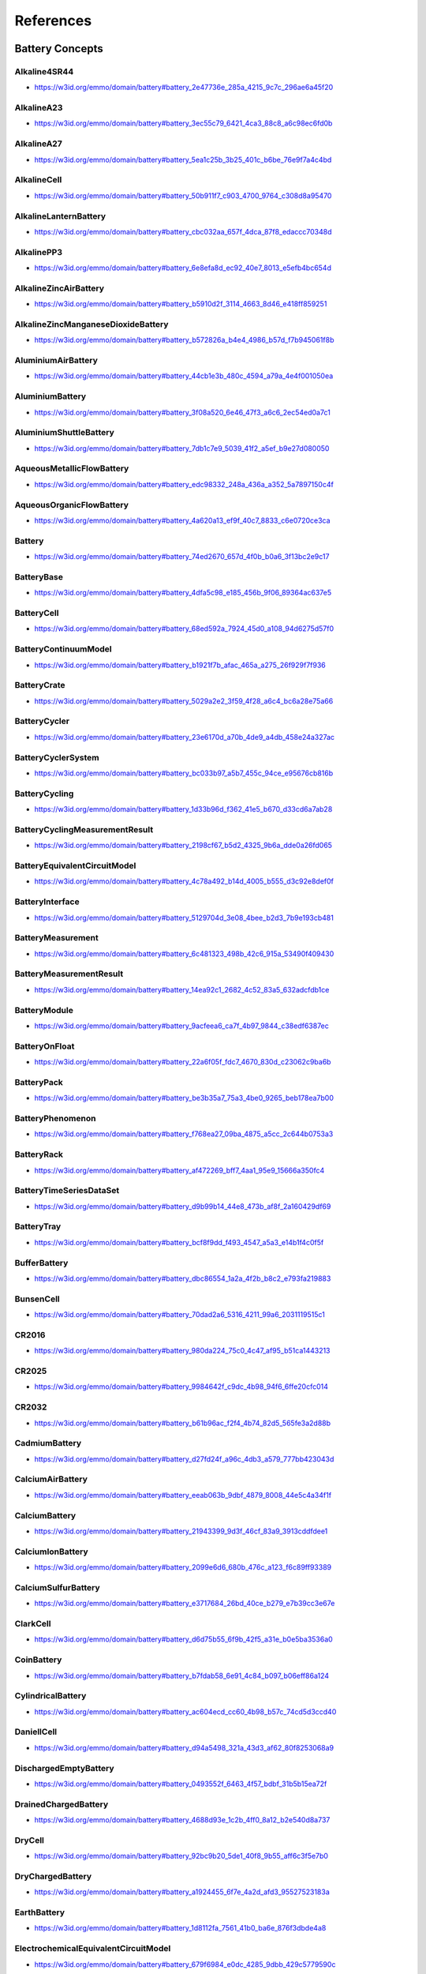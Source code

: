 
==========
References
==========

Battery Concepts
================

.. raw:: html

   <div id="battery_2e47736e_285a_4215_9c7c_296ae6a45f20"></div>

Alkaline4SR44
-------------

* https://w3id.org/emmo/domain/battery#battery_2e47736e_285a_4215_9c7c_296ae6a45f20

.. raw:: html

  <table class="element-table">
  <tr>
  <td class="element-table-key"><span class="element-table-key">Elucidation</span></td>
  <td class="element-table-value">a cylindrical alkaline zinc manganese dioxide battery cell with 4 LR44 cells in series</td>
  </tr>
  <tr>
  <td class="element-table-key"><span class="element-table-key">Alternative Label(s)</span></td>
  <td class="element-table-value">4LR44</td>
  </tr>
  </table>


.. raw:: html

   <div id="battery_3ec55c79_6421_4ca3_88c8_a6c98ec6fd0b"></div>

AlkalineA23
-----------

* https://w3id.org/emmo/domain/battery#battery_3ec55c79_6421_4ca3_88c8_a6c98ec6fd0b

.. raw:: html

  <table class="element-table">
  <tr>
  <td class="element-table-key"><span class="element-table-key">Elucidation</span></td>
  <td class="element-table-value">a cylindrical alkaline zinc manganese dioxide battery cell with 8LR932 cells in series</td>
  </tr>
  <tr>
  <td class="element-table-key"><span class="element-table-key">Alternative Label(s)</span></td>
  <td class="element-table-value">8LR932</td>
  </tr>
  </table>


.. raw:: html

   <div id="battery_5ea1c25b_3b25_401c_b6be_76e9f7a4c4bd"></div>

AlkalineA27
-----------

* https://w3id.org/emmo/domain/battery#battery_5ea1c25b_3b25_401c_b6be_76e9f7a4c4bd

.. raw:: html

  <table class="element-table">
  <tr>
  <td class="element-table-key"><span class="element-table-key">Elucidation</span></td>
  <td class="element-table-value">a cylindrical alkaline zinc manganese dioxide battery cell with 8 LR732 cells in series</td>
  </tr>
  <tr>
  <td class="element-table-key"><span class="element-table-key">Alternative Label(s)</span></td>
  <td class="element-table-value">8LR732</td>
  </tr>
  </table>


.. raw:: html

   <div id="battery_50b911f7_c903_4700_9764_c308d8a95470"></div>

AlkalineCell
------------

* https://w3id.org/emmo/domain/battery#battery_50b911f7_c903_4700_9764_c308d8a95470

.. raw:: html

  <table class="element-table">
  <tr>
  <td class="element-table-key"><span class="element-table-key">Elucidation</span></td>
  <td class="element-table-value">cell containing an alkaline electrolyte</td>
  </tr>
  <tr>
  <td class="element-table-key"><span class="element-table-key">IEC Reference</span></td>
  <td class="element-table-value"><a href='https://www.electropedia.org/iev/iev.nsf/display?openform&ievref=482-01-08'>https://www.electropedia.org/iev/iev.nsf/display?openform&ievref=482-01-08</a></td>
  </tr>
  </table>


.. raw:: html

   <div id="battery_cbc032aa_657f_4dca_87f8_edaccc70348d"></div>

AlkalineLanternBattery
----------------------

* https://w3id.org/emmo/domain/battery#battery_cbc032aa_657f_4dca_87f8_edaccc70348d

.. raw:: html

  <table class="element-table">
  <tr>
  <td class="element-table-key"><span class="element-table-key">Elucidation</span></td>
  <td class="element-table-value">an alkaline zinc manganese dioxide battery cell with 4 LR25 cells in series</td>
  </tr>
  <tr>
  <td class="element-table-key"><span class="element-table-key">Alternative Label(s)</span></td>
  <td class="element-table-value">4LR25</td>
  </tr>
  </table>


.. raw:: html

   <div id="battery_6e8efa8d_ec92_40e7_8013_e5efb4bc654d"></div>

AlkalinePP3
-----------

* https://w3id.org/emmo/domain/battery#battery_6e8efa8d_ec92_40e7_8013_e5efb4bc654d

.. raw:: html

  <table class="element-table">
  <tr>
  <td class="element-table-key"><span class="element-table-key">Elucidation</span></td>
  <td class="element-table-value">a prismatic alkaline zinc manganese dioxide battery cell, usually with 6 LR61 cells in series and a nominal voltage of 9 V</td>
  </tr>
  <tr>
  <td class="element-table-key"><span class="element-table-key">Alternative Label(s)</span></td>
  <td class="element-table-value">6LP3146, E, NineVoltBattery</td>
  </tr>
  </table>


.. raw:: html

   <div id="battery_b5910d2f_3114_4663_8d46_e418ff859251"></div>

AlkalineZincAirBattery
----------------------

* https://w3id.org/emmo/domain/battery#battery_b5910d2f_3114_4663_8d46_e418ff859251

.. raw:: html

  <table class="element-table">
  <tr>
  <td class="element-table-key"><span class="element-table-key">Elucidation</span></td>
  <td class="element-table-value">metal air battery with an alkaline electrolyte and a negative electrode of zinc</td>
  </tr>
  <tr>
  <td class="element-table-key"><span class="element-table-key">IEC Reference</span></td>
  <td class="element-table-value"><a href='https://www.electropedia.org/iev/iev.nsf/display?openform&ievref=482-04-02'>https://www.electropedia.org/iev/iev.nsf/display?openform&ievref=482-04-02</a></td>
  </tr>
  </table>


.. raw:: html

   <div id="battery_b572826a_b4e4_4986_b57d_f7b945061f8b"></div>

AlkalineZincManganeseDioxideBattery
-----------------------------------

* https://w3id.org/emmo/domain/battery#battery_b572826a_b4e4_4986_b57d_f7b945061f8b

.. raw:: html

  <table class="element-table">
  <tr>
  <td class="element-table-key"><span class="element-table-key">Elucidation</span></td>
  <td class="element-table-value">primary battery with an alkaline electrolyte, a positive electrode containing manganese dioxide and a negative electrode of zinc</td>
  </tr>
  <tr>
  <td class="element-table-key"><span class="element-table-key">Alternative Label(s)</span></td>
  <td class="element-table-value">AlkalineBattery</td>
  </tr>
  <tr>
  <td class="element-table-key"><span class="element-table-key">IEC Reference</span></td>
  <td class="element-table-value"><a href='https://www.electropedia.org/iev/iev.nsf/display?openform&ievref=482-04-03'>https://www.electropedia.org/iev/iev.nsf/display?openform&ievref=482-04-03</a></td>
  </tr>
  <tr>
  <td class="element-table-key"><span class="element-table-key">Wikipedia Reference</span></td>
  <td class="element-table-value"><a href='https://en.wikipedia.org/wiki/Alkaline_battery'>https://en.wikipedia.org/wiki/Alkaline_battery</a></td>
  </tr>
  </table>


.. raw:: html

   <div id="battery_44cb1e3b_480c_4594_a79a_4e4f001050ea"></div>

AluminiumAirBattery
-------------------

* https://w3id.org/emmo/domain/battery#battery_44cb1e3b_480c_4594_a79a_4e4f001050ea

.. raw:: html

  <table class="element-table">
  <tr>
  <td class="element-table-key"><span class="element-table-key">Elucidation</span></td>
  <td class="element-table-value">a metal-air battery with an aluminium negative electrode</td>
  </tr>
  <tr>
  <td class="element-table-key"><span class="element-table-key">Wikipedia Reference</span></td>
  <td class="element-table-value"><a href='https://en.wikipedia.org/wiki/Aluminium%E2%80%93air_battery'>https://en.wikipedia.org/wiki/Aluminium%E2%80%93air_battery</a></td>
  </tr>
  </table>


.. raw:: html

   <div id="battery_3f08a520_6e46_47f3_a6c6_2ec54ed0a7c1"></div>

AluminiumBattery
----------------

* https://w3id.org/emmo/domain/battery#battery_3f08a520_6e46_47f3_a6c6_2ec54ed0a7c1

.. raw:: html

  <table class="element-table">
  <tr>
  <td class="element-table-key"><span class="element-table-key">Elucidation</span></td>
  <td class="element-table-value">cell containing a negative electrode with an active material of aluminium or containing aluminium</td>
  </tr>
  <tr>
  <td class="element-table-key"><span class="element-table-key">Wikipedia Reference</span></td>
  <td class="element-table-value"><a href='https://en.wikipedia.org/wiki/Aluminium_battery'>https://en.wikipedia.org/wiki/Aluminium_battery</a></td>
  </tr>
  </table>


.. raw:: html

   <div id="battery_7db1c7e9_5039_41f2_a5ef_b9e27d080050"></div>

AluminiumShuttleBattery
-----------------------

* https://w3id.org/emmo/domain/battery#battery_7db1c7e9_5039_41f2_a5ef_b9e27d080050

.. raw:: html

  <table class="element-table">
  <tr>
  <td class="element-table-key"><span class="element-table-key">Elucidation</span></td>
  <td class="element-table-value">a secondary battery that combines an aluminium negative electrode with an aluminium insertion positive electrode</td>
  </tr>
  <tr>
  <td class="element-table-key"><span class="element-table-key">Wikipedia Reference</span></td>
  <td class="element-table-value"><a href='https://en.wikipedia.org/wiki/Aluminium-ion_battery'>https://en.wikipedia.org/wiki/Aluminium-ion_battery</a></td>
  </tr>
  </table>


.. raw:: html

   <div id="battery_edc98332_248a_436a_a352_5a7897150c4f"></div>

AqueousMetallicFlowBattery
--------------------------

* https://w3id.org/emmo/domain/battery#battery_edc98332_248a_436a_a352_5a7897150c4f

.. raw:: html

  <table class="element-table">
  <tr>
  <td class="element-table-key"><span class="element-table-key">Elucidation</span></td>
  <td class="element-table-value">a full redox flow battery with aqueous electrolytes that contain metallic species as the active components</td>
  </tr>
  </table>


.. raw:: html

   <div id="battery_4a620a13_ef9f_40c7_8833_c6e0720ce3ca"></div>

AqueousOrganicFlowBattery
-------------------------

* https://w3id.org/emmo/domain/battery#battery_4a620a13_ef9f_40c7_8833_c6e0720ce3ca

.. raw:: html

  <table class="element-table">
  <tr>
  <td class="element-table-key"><span class="element-table-key">Elucidation</span></td>
  <td class="element-table-value">a full redox flow battery with aqueous electrolytes that contain organic species as the active components</td>
  </tr>
  </table>


.. raw:: html

   <div id="battery_74ed2670_657d_4f0b_b0a6_3f13bc2e9c17"></div>

Battery
-------

* https://w3id.org/emmo/domain/battery#battery_74ed2670_657d_4f0b_b0a6_3f13bc2e9c17

.. raw:: html

  <table class="element-table">
  <tr>
  <td class="element-table-key"><span class="element-table-key">Elucidation</span></td>
  <td class="element-table-value">one or more cells fitted with devices necessary for use, for example case, terminals, marking and protective devices</td>
  </tr>
  <tr>
  <td class="element-table-key"><span class="element-table-key">Alternative Label(s)</span></td>
  <td class="element-table-value">ElectricBattery</td>
  </tr>
  <tr>
  <td class="element-table-key"><span class="element-table-key">IEC Reference</span></td>
  <td class="element-table-value"><a href='https://www.electropedia.org/iev/iev.nsf/display?openform&ievref=482-01-04'>https://www.electropedia.org/iev/iev.nsf/display?openform&ievref=482-01-04</a></td>
  </tr>
  <tr>
  <td class="element-table-key"><span class="element-table-key">Wikipedia Reference</span></td>
  <td class="element-table-value"><a href='https://en.wikipedia.org/wiki/Electric_battery'>https://en.wikipedia.org/wiki/Electric_battery</a></td>
  </tr>
  </table>


.. raw:: html

   <div id="battery_4dfa5c98_e185_456b_9f06_89364ac637e5"></div>

BatteryBase
-----------

* https://w3id.org/emmo/domain/battery#battery_4dfa5c98_e185_456b_9f06_89364ac637e5

.. raw:: html

  <table class="element-table">
  <tr>
  <td class="element-table-key"><span class="element-table-key">Elucidation</span></td>
  <td class="element-table-value">support base, generally of insulating material for stationary secondary cells, batteries or monobloc batteries</td>
  </tr>
  <tr>
  <td class="element-table-key"><span class="element-table-key">IEC Reference</span></td>
  <td class="element-table-value"><a href='https://www.electropedia.org/iev/iev.nsf/display?openform&ievref=482-05-09'>https://www.electropedia.org/iev/iev.nsf/display?openform&ievref=482-05-09</a></td>
  </tr>
  </table>


.. raw:: html

   <div id="battery_68ed592a_7924_45d0_a108_94d6275d57f0"></div>

BatteryCell
-----------

* https://w3id.org/emmo/domain/battery#battery_68ed592a_7924_45d0_a108_94d6275d57f0

.. raw:: html

  <table class="element-table">
  <tr>
  <td class="element-table-key"><span class="element-table-key">Elucidation</span></td>
  <td class="element-table-value">basic functional unit, consisting of an assembly of electrodes, electrolyte, container, terminals and usually separators, that is a source of electric energy obtained by direct conversion of chemical energy.</td>
  </tr>
  <tr>
  <td class="element-table-key"><span class="element-table-key">Alternative Label(s)</span></td>
  <td class="element-table-value">Cell</td>
  </tr>
  <tr>
  <td class="element-table-key"><span class="element-table-key">IEC Reference</span></td>
  <td class="element-table-value"><a href='https://www.electropedia.org/iev/iev.nsf/display?openform&ievref=482-01-01'>https://www.electropedia.org/iev/iev.nsf/display?openform&ievref=482-01-01</a></td>
  </tr>
  </table>


.. raw:: html

   <div id="battery_b1921f7b_afac_465a_a275_26f929f7f936"></div>

BatteryContinuumModel
---------------------

* https://w3id.org/emmo/domain/battery#battery_b1921f7b_afac_465a_a275_26f929f7f936

.. raw:: html

  <table class="element-table">
  </table>


.. raw:: html

   <div id="battery_5029a2e2_3f59_4f28_a6c4_bc6a28e75a66"></div>

BatteryCrate
------------

* https://w3id.org/emmo/domain/battery#battery_5029a2e2_3f59_4f28_a6c4_bc6a28e75a66

.. raw:: html

  <table class="element-table">
  <tr>
  <td class="element-table-key"><span class="element-table-key">Elucidation</span></td>
  <td class="element-table-value">container with frame walls for holding several cells or batteries</td>
  </tr>
  <tr>
  <td class="element-table-key"><span class="element-table-key">IEC Reference</span></td>
  <td class="element-table-value"><a href='https://www.electropedia.org/iev/iev.nsf/display?openform&ievref=482-05-10'>https://www.electropedia.org/iev/iev.nsf/display?openform&ievref=482-05-10</a></td>
  </tr>
  </table>


.. raw:: html

   <div id="battery_23e6170d_a70b_4de9_a4db_458e24a327ac"></div>

BatteryCycler
-------------

* https://w3id.org/emmo/domain/battery#battery_23e6170d_a70b_4de9_a4db_458e24a327ac

.. raw:: html

  <table class="element-table">
  <tr>
  <td class="element-table-key"><span class="element-table-key">Elucidation</span></td>
  <td class="element-table-value">A device for performing cycling measurements of a battery.</td>
  </tr>
  </table>


.. raw:: html

   <div id="battery_bc033b97_a5b7_455c_94ce_e95676cb816b"></div>

BatteryCyclerSystem
-------------------

* https://w3id.org/emmo/domain/battery#battery_bc033b97_a5b7_455c_94ce_e95676cb816b

.. raw:: html

  <table class="element-table">
  </table>


.. raw:: html

   <div id="battery_1d33b96d_f362_41e5_b670_d33cd6a7ab28"></div>

BatteryCycling
--------------

* https://w3id.org/emmo/domain/battery#battery_1d33b96d_f362_41e5_b670_d33cd6a7ab28

.. raw:: html

  <table class="element-table">
  </table>


.. raw:: html

   <div id="battery_2198cf67_b5d2_4325_9b6a_dde0a26fd065"></div>

BatteryCyclingMeasurementResult
-------------------------------

* https://w3id.org/emmo/domain/battery#battery_2198cf67_b5d2_4325_9b6a_dde0a26fd065

.. raw:: html

  <table class="element-table">
  </table>


.. raw:: html

   <div id="battery_4c78a492_b14d_4005_b555_d3c92e8def0f"></div>

BatteryEquivalentCircuitModel
-----------------------------

* https://w3id.org/emmo/domain/battery#battery_4c78a492_b14d_4005_b555_d3c92e8def0f

.. raw:: html

  <table class="element-table">
  </table>


.. raw:: html

   <div id="battery_5129704d_3e08_4bee_b2d3_7b9e193cb481"></div>

BatteryInterface
----------------

* https://w3id.org/emmo/domain/battery#battery_5129704d_3e08_4bee_b2d3_7b9e193cb481

.. raw:: html

  <table class="element-table">
  <tr>
  <td class="element-table-key"><span class="element-table-key">Elucidation</span></td>
  <td class="element-table-value">An electrochemical interface within a battery cell.</td>
  </tr>
  </table>


.. raw:: html

   <div id="battery_6c481323_498b_42c6_915a_53490f409430"></div>

BatteryMeasurement
------------------

* https://w3id.org/emmo/domain/battery#battery_6c481323_498b_42c6_915a_53490f409430

.. raw:: html

  <table class="element-table">
  </table>


.. raw:: html

   <div id="battery_14ea92c1_2682_4c52_83a5_632adcfdb1ce"></div>

BatteryMeasurementResult
------------------------

* https://w3id.org/emmo/domain/battery#battery_14ea92c1_2682_4c52_83a5_632adcfdb1ce

.. raw:: html

  <table class="element-table">
  </table>


.. raw:: html

   <div id="battery_9acfeea6_ca7f_4b97_9844_c38edf6387ec"></div>

BatteryModule
-------------

* https://w3id.org/emmo/domain/battery#battery_9acfeea6_ca7f_4b97_9844_c38edf6387ec

.. raw:: html

  <table class="element-table">
  <tr>
  <td class="element-table-key"><span class="element-table-key">Elucidation</span></td>
  <td class="element-table-value">a modular assembly of multiple battery cells in a case, designed to be integrated into a larger battery pack</td>
  </tr>
  </table>


.. raw:: html

   <div id="battery_22a6f05f_fdc7_4670_830d_c23062c9ba6b"></div>

BatteryOnFloat
--------------

* https://w3id.org/emmo/domain/battery#battery_22a6f05f_fdc7_4670_830d_c23062c9ba6b

.. raw:: html

  <table class="element-table">
  <tr>
  <td class="element-table-key"><span class="element-table-key">Elucidation</span></td>
  <td class="element-table-value">secondary battery whose terminals are permanently connected to a source of constant voltage sufficient to maintain the battery approximately fully charged, and which is intended to supply power to an electric circuit, if the normal supply is temporarily interrupted</td>
  </tr>
  <tr>
  <td class="element-table-key"><span class="element-table-key">IEC Reference</span></td>
  <td class="element-table-value"><a href='https://www.electropedia.org/iev/iev.nsf/display?openform&ievref=482-05-35'>https://www.electropedia.org/iev/iev.nsf/display?openform&ievref=482-05-35</a></td>
  </tr>
  </table>


.. raw:: html

   <div id="battery_be3b35a7_75a3_4be0_9265_beb178ea7b00"></div>

BatteryPack
-----------

* https://w3id.org/emmo/domain/battery#battery_be3b35a7_75a3_4be0_9265_beb178ea7b00

.. raw:: html

  <table class="element-table">
  <tr>
  <td class="element-table-key"><span class="element-table-key">Elucidation</span></td>
  <td class="element-table-value">a battery containing multiple cells and a casing</td>
  </tr>
  <tr>
  <td class="element-table-key"><span class="element-table-key">Wikipedia Reference</span></td>
  <td class="element-table-value"><a href='https://en.wikipedia.org/wiki/Battery_pack'>https://en.wikipedia.org/wiki/Battery_pack</a></td>
  </tr>
  </table>


.. raw:: html

   <div id="battery_f768ea27_09ba_4875_a5cc_2c644b0753a3"></div>

BatteryPhenomenon
-----------------

* https://w3id.org/emmo/domain/battery#battery_f768ea27_09ba_4875_a5cc_2c644b0753a3

.. raw:: html

  <table class="element-table">
  </table>


.. raw:: html

   <div id="battery_af472269_bff7_4aa1_95e9_15666a350fc4"></div>

BatteryRack
-----------

* https://w3id.org/emmo/domain/battery#battery_af472269_bff7_4aa1_95e9_15666a350fc4

.. raw:: html

  <table class="element-table">
  <tr>
  <td class="element-table-key"><span class="element-table-key">Elucidation</span></td>
  <td class="element-table-value">support, stand or grating with one or more levels or tiers for the installation of cells or mono-bloc containers in a stationary battery</td>
  </tr>
  <tr>
  <td class="element-table-key"><span class="element-table-key">IEC Reference</span></td>
  <td class="element-table-value"><a href='https://www.electropedia.org/iev/iev.nsf/display?openform&ievref=482-05-24'>https://www.electropedia.org/iev/iev.nsf/display?openform&ievref=482-05-24</a></td>
  </tr>
  </table>


.. raw:: html

   <div id="battery_d9b99b14_44e8_473b_af8f_2a160429df69"></div>

BatteryTimeSeriesDataSet
------------------------

* https://w3id.org/emmo/domain/battery#battery_d9b99b14_44e8_473b_af8f_2a160429df69

.. raw:: html

  <table class="element-table">
  </table>


.. raw:: html

   <div id="battery_bcf8f9dd_f493_4547_a5a3_e14b1f4c0f5f"></div>

BatteryTray
-----------

* https://w3id.org/emmo/domain/battery#battery_bcf8f9dd_f493_4547_a5a3_e14b1f4c0f5f

.. raw:: html

  <table class="element-table">
  <tr>
  <td class="element-table-key"><span class="element-table-key">Elucidation</span></td>
  <td class="element-table-value">container with a base and walls for holding several cells or batteries</td>
  </tr>
  <tr>
  <td class="element-table-key"><span class="element-table-key">IEC Reference</span></td>
  <td class="element-table-value"><a href='https://www.electropedia.org/iev/iev.nsf/display?openform&ievref=482-02-35'>https://www.electropedia.org/iev/iev.nsf/display?openform&ievref=482-02-35</a></td>
  </tr>
  </table>


.. raw:: html

   <div id="battery_dbc86554_1a2a_4f2b_b8c2_e793fa219883"></div>

BufferBattery
-------------

* https://w3id.org/emmo/domain/battery#battery_dbc86554_1a2a_4f2b_b8c2_e793fa219883

.. raw:: html

  <table class="element-table">
  <tr>
  <td class="element-table-key"><span class="element-table-key">Elucidation</span></td>
  <td class="element-table-value">battery connected across a direct current supply in order to reduce the effects of power variations of the source.</td>
  </tr>
  <tr>
  <td class="element-table-key"><span class="element-table-key">Alternative Label(s)</span></td>
  <td class="element-table-value">BackUpBattery</td>
  </tr>
  <tr>
  <td class="element-table-key"><span class="element-table-key">IEC Reference</span></td>
  <td class="element-table-value"><a href='https://www.electropedia.org/iev/iev.nsf/display?openform&ievref=482-01-16'>https://www.electropedia.org/iev/iev.nsf/display?openform&ievref=482-01-16</a></td>
  </tr>
  </table>


.. raw:: html

   <div id="battery_70dad2a6_5316_4211_99a6_2031119515c1"></div>

BunsenCell
----------

* https://w3id.org/emmo/domain/battery#battery_70dad2a6_5316_4211_99a6_2031119515c1

.. raw:: html

  <table class="element-table">
  <tr>
  <td class="element-table-key"><span class="element-table-key">Elucidation</span></td>
  <td class="element-table-value">a primary zinc carbon battery with a zinc anode and carbon cathode and a dual electrolyte system of aqueous sulfuric acid and nitric or chromic acid</td>
  </tr>
  <tr>
  <td class="element-table-key"><span class="element-table-key">Wikipedia Reference</span></td>
  <td class="element-table-value"><a href='https://en.wikipedia.org/wiki/Bunsen_cell'>https://en.wikipedia.org/wiki/Bunsen_cell</a></td>
  </tr>
  </table>


.. raw:: html

   <div id="battery_980da224_75c0_4c47_af95_b51ca1443213"></div>

CR2016
------

* https://w3id.org/emmo/domain/battery#battery_980da224_75c0_4c47_af95_b51ca1443213

.. raw:: html

  <table class="element-table">
  <tr>
  <td class="element-table-key"><span class="element-table-key">Elucidation</span></td>
  <td class="element-table-value">a Li | MnO2 coin cell with a R2016 case</td>
  </tr>
  </table>


.. raw:: html

   <div id="battery_9984642f_c9dc_4b98_94f6_6ffe20cfc014"></div>

CR2025
------

* https://w3id.org/emmo/domain/battery#battery_9984642f_c9dc_4b98_94f6_6ffe20cfc014

.. raw:: html

  <table class="element-table">
  <tr>
  <td class="element-table-key"><span class="element-table-key">Elucidation</span></td>
  <td class="element-table-value">a Li | MnO2 coin cell with a R2025 case</td>
  </tr>
  </table>


.. raw:: html

   <div id="battery_b61b96ac_f2f4_4b74_82d5_565fe3a2d88b"></div>

CR2032
------

* https://w3id.org/emmo/domain/battery#battery_b61b96ac_f2f4_4b74_82d5_565fe3a2d88b

.. raw:: html

  <table class="element-table">
  <tr>
  <td class="element-table-key"><span class="element-table-key">Elucidation</span></td>
  <td class="element-table-value">a Li | MnO2 coin cell with a R2032 case</td>
  </tr>
  </table>


.. raw:: html

   <div id="battery_d27fd24f_a96c_4db3_a579_777bb423043d"></div>

CadmiumBattery
--------------

* https://w3id.org/emmo/domain/battery#battery_d27fd24f_a96c_4db3_a579_777bb423043d

.. raw:: html

  <table class="element-table">
  <tr>
  <td class="element-table-key"><span class="element-table-key">Elucidation</span></td>
  <td class="element-table-value">cell containing a negative electrode with an active material of cadmium or containing cadmium</td>
  </tr>
  </table>


.. raw:: html

   <div id="battery_eeab063b_9dbf_4879_8008_44e5c4a34f1f"></div>

CalciumAirBattery
-----------------

* https://w3id.org/emmo/domain/battery#battery_eeab063b_9dbf_4879_8008_44e5c4a34f1f

.. raw:: html

  <table class="element-table">
  <tr>
  <td class="element-table-key"><span class="element-table-key">Elucidation</span></td>
  <td class="element-table-value">a metal-air battery with a calcium negative electrode</td>
  </tr>
  </table>


.. raw:: html

   <div id="battery_21943399_9d3f_46cf_83a9_3913cddfdee1"></div>

CalciumBattery
--------------

* https://w3id.org/emmo/domain/battery#battery_21943399_9d3f_46cf_83a9_3913cddfdee1

.. raw:: html

  <table class="element-table">
  <tr>
  <td class="element-table-key"><span class="element-table-key">Elucidation</span></td>
  <td class="element-table-value">cell containing a negative electrode with an active material of calcium or containing calcium</td>
  </tr>
  <tr>
  <td class="element-table-key"><span class="element-table-key">Wikipedia Reference</span></td>
  <td class="element-table-value"><a href='https://en.wikipedia.org/wiki/Calcium_battery'>https://en.wikipedia.org/wiki/Calcium_battery</a></td>
  </tr>
  </table>


.. raw:: html

   <div id="battery_2099e6d6_680b_476c_a123_f6c89ff93389"></div>

CalciumIonBattery
-----------------

* https://w3id.org/emmo/domain/battery#battery_2099e6d6_680b_476c_a123_f6c89ff93389

.. raw:: html

  <table class="element-table">
  <tr>
  <td class="element-table-key"><span class="element-table-key">Elucidation</span></td>
  <td class="element-table-value">a battery with two calcium insertion electrodes</td>
  </tr>
  </table>


.. raw:: html

   <div id="battery_e3717684_26bd_40ce_b279_e7b39cc3e67e"></div>

CalciumSulfurBattery
--------------------

* https://w3id.org/emmo/domain/battery#battery_e3717684_26bd_40ce_b279_e7b39cc3e67e

.. raw:: html

  <table class="element-table">
  <tr>
  <td class="element-table-key"><span class="element-table-key">Elucidation</span></td>
  <td class="element-table-value">a battery with a calcium negative electrode and a sulfur positive electrode</td>
  </tr>
  </table>


.. raw:: html

   <div id="battery_d6d75b55_6f9b_42f5_a31e_b0e5ba3536a0"></div>

ClarkCell
---------

* https://w3id.org/emmo/domain/battery#battery_d6d75b55_6f9b_42f5_a31e_b0e5ba3536a0

.. raw:: html

  <table class="element-table">
  <tr>
  <td class="element-table-key"><span class="element-table-key">Elucidation</span></td>
  <td class="element-table-value">a wet cell with zinc and mercury electrodes in a zinc sulfate solution, invented by English engineer Josiah Latimer Clark</td>
  </tr>
  <tr>
  <td class="element-table-key"><span class="element-table-key">Wikipedia Reference</span></td>
  <td class="element-table-value"><a href='https://en.wikipedia.org/wiki/Clark_cell'>https://en.wikipedia.org/wiki/Clark_cell</a></td>
  </tr>
  </table>


.. raw:: html

   <div id="battery_b7fdab58_6e91_4c84_b097_b06eff86a124"></div>

CoinBattery
-----------

* https://w3id.org/emmo/domain/battery#battery_b7fdab58_6e91_4c84_b097_b06eff86a124

.. raw:: html

  <table class="element-table">
  <tr>
  <td class="element-table-key"><span class="element-table-key">Elucidation</span></td>
  <td class="element-table-value">cell with a cylindrical shape in which the overall height is less than the diameter e.g. in the shape of a button or a coin</td>
  </tr>
  <tr>
  <td class="element-table-key"><span class="element-table-key">Alternative Label(s)</span></td>
  <td class="element-table-value">ButtonBatteryCell, ButtonCell, CoinBatteryCell, CoinCell</td>
  </tr>
  <tr>
  <td class="element-table-key"><span class="element-table-key">IEC Reference</span></td>
  <td class="element-table-value"><a href='https://www.electropedia.org/iev/iev.nsf/display?openform&ievref=482-02-40'>https://www.electropedia.org/iev/iev.nsf/display?openform&ievref=482-02-40</a></td>
  </tr>
  <tr>
  <td class="element-table-key"><span class="element-table-key">Wikipedia Reference</span></td>
  <td class="element-table-value"><a href='https://en.wikipedia.org/wiki/Button_cell'>https://en.wikipedia.org/wiki/Button_cell</a></td>
  </tr>
  </table>


.. raw:: html

   <div id="battery_ac604ecd_cc60_4b98_b57c_74cd5d3ccd40"></div>

CylindricalBattery
------------------

* https://w3id.org/emmo/domain/battery#battery_ac604ecd_cc60_4b98_b57c_74cd5d3ccd40

.. raw:: html

  <table class="element-table">
  <tr>
  <td class="element-table-key"><span class="element-table-key">Elucidation</span></td>
  <td class="element-table-value">cell with a cylindrical shape in which the overall height is equal to or greater than the diameter</td>
  </tr>
  <tr>
  <td class="element-table-key"><span class="element-table-key">Alternative Label(s)</span></td>
  <td class="element-table-value">CylindricalBatteryCell, CylindricalBatteryCell, CylindricalCell, CylindricalCell, RoundCell, RoundCell</td>
  </tr>
  <tr>
  <td class="element-table-key"><span class="element-table-key">IEC Reference</span></td>
  <td class="element-table-value"><a href='https://www.electropedia.org/iev/iev.nsf/display?openform&ievref=482-02-39'>https://www.electropedia.org/iev/iev.nsf/display?openform&ievref=482-02-39</a></td>
  </tr>
  </table>


.. raw:: html

   <div id="battery_d94a5498_321a_43d3_af62_80f8253068a9"></div>

DaniellCell
-----------

* https://w3id.org/emmo/domain/battery#battery_d94a5498_321a_43d3_af62_80f8253068a9

.. raw:: html

  <table class="element-table">
  <tr>
  <td class="element-table-key"><span class="element-table-key">Elucidation</span></td>
  <td class="element-table-value">a primary battery cell with zinc and copper electrodes and a mixed electrolyte system of copper (II) sulfate and sulfuric acid</td>
  </tr>
  <tr>
  <td class="element-table-key"><span class="element-table-key">Wikipedia Reference</span></td>
  <td class="element-table-value"><a href='https://en.wikipedia.org/wiki/Daniell_cell'>https://en.wikipedia.org/wiki/Daniell_cell</a></td>
  </tr>
  </table>


.. raw:: html

   <div id="battery_0493552f_6463_4f57_bdbf_31b5b15ea72f"></div>

DischargedEmptyBattery
----------------------

* https://w3id.org/emmo/domain/battery#battery_0493552f_6463_4f57_bdbf_31b5b15ea72f

.. raw:: html

  <table class="element-table">
  <tr>
  <td class="element-table-key"><span class="element-table-key">Elucidation</span></td>
  <td class="element-table-value">discharged secondary battery, where the cells contain no electrolyte or one in which the electrolyte has been drained from the cells which are then sealed to keep out oxygen</td>
  </tr>
  <tr>
  <td class="element-table-key"><span class="element-table-key">Alternative Label(s)</span></td>
  <td class="element-table-value">DischargedUnfilledBattery</td>
  </tr>
  <tr>
  <td class="element-table-key"><span class="element-table-key">IEC Reference</span></td>
  <td class="element-table-value"><a href='https://www.electropedia.org/iev/iev.nsf/display?openform&ievref=482-05-31'>https://www.electropedia.org/iev/iev.nsf/display?openform&ievref=482-05-31</a></td>
  </tr>
  </table>


.. raw:: html

   <div id="battery_4688d93e_1c2b_4ff0_8a12_b2e540d8a737"></div>

DrainedChargedBattery
---------------------

* https://w3id.org/emmo/domain/battery#battery_4688d93e_1c2b_4ff0_8a12_b2e540d8a737

.. raw:: html

  <table class="element-table">
  <tr>
  <td class="element-table-key"><span class="element-table-key">Elucidation</span></td>
  <td class="element-table-value">charged secondary battery where the cells contain a small quantity of electrolyte absorbed in the cell plates and in the plate separators</td>
  </tr>
  <tr>
  <td class="element-table-key"><span class="element-table-key">IEC Reference</span></td>
  <td class="element-table-value"><a href='https://www.electropedia.org/iev/iev.nsf/display?openform&ievref=482-05-29'>https://www.electropedia.org/iev/iev.nsf/display?openform&ievref=482-05-29</a></td>
  </tr>
  </table>


.. raw:: html

   <div id="battery_92bc9b20_5de1_40f8_9b55_aff6c3f5e7b0"></div>

DryCell
-------

* https://w3id.org/emmo/domain/battery#battery_92bc9b20_5de1_40f8_9b55_aff6c3f5e7b0

.. raw:: html

  <table class="element-table">
  <tr>
  <td class="element-table-key"><span class="element-table-key">Elucidation</span></td>
  <td class="element-table-value">primary battery containing an immobilized electrolyte</td>
  </tr>
  <tr>
  <td class="element-table-key"><span class="element-table-key">IEC Reference</span></td>
  <td class="element-table-value"><a href='https://www.electropedia.org/iev/iev.nsf/display?openform&ievref=482-04-14'>https://www.electropedia.org/iev/iev.nsf/display?openform&ievref=482-04-14</a></td>
  </tr>
  <tr>
  <td class="element-table-key"><span class="element-table-key">Wikipedia Reference</span></td>
  <td class="element-table-value"><a href='https://en.wikipedia.org/wiki/Dry_cell'>https://en.wikipedia.org/wiki/Dry_cell</a></td>
  </tr>
  </table>


.. raw:: html

   <div id="battery_a1924455_6f7e_4a2d_afd3_95527523183a"></div>

DryChargedBattery
-----------------

* https://w3id.org/emmo/domain/battery#battery_a1924455_6f7e_4a2d_afd3_95527523183a

.. raw:: html

  <table class="element-table">
  <tr>
  <td class="element-table-key"><span class="element-table-key">Elucidation</span></td>
  <td class="element-table-value">state of delivery of some types of secondary battery where the cells contain no electrolyte and the plates are dry and in a charged state</td>
  </tr>
  <tr>
  <td class="element-table-key"><span class="element-table-key">IEC Reference</span></td>
  <td class="element-table-value"><a href='https://www.electropedia.org/iev/iev.nsf/display?openform&ievref=482-05-30'>https://www.electropedia.org/iev/iev.nsf/display?openform&ievref=482-05-30</a></td>
  </tr>
  </table>


.. raw:: html

   <div id="battery_1d8112fa_7561_41b0_ba6e_876f3dbde4a8"></div>

EarthBattery
------------

* https://w3id.org/emmo/domain/battery#battery_1d8112fa_7561_41b0_ba6e_876f3dbde4a8

.. raw:: html

  <table class="element-table">
  <tr>
  <td class="element-table-key"><span class="element-table-key">Elucidation</span></td>
  <td class="element-table-value">a battery cell consisting of two electrodes that are buried in soil or immersed in the sea</td>
  </tr>
  <tr>
  <td class="element-table-key"><span class="element-table-key">Wikipedia Reference</span></td>
  <td class="element-table-value"><a href='https://en.wikipedia.org/wiki/Earth_battery'>https://en.wikipedia.org/wiki/Earth_battery</a></td>
  </tr>
  </table>


.. raw:: html

   <div id="battery_679f6984_e0dc_4285_9dbb_429c5779590c"></div>

ElectrochemicalEquivalentCircuitModel
-------------------------------------

* https://w3id.org/emmo/domain/battery#battery_679f6984_e0dc_4285_9dbb_429c5779590c

.. raw:: html

  <table class="element-table">
  </table>


.. raw:: html

   <div id="battery_27e2df40_b85d_4cdb_8469_b3b61b18e4ce"></div>

EmergencyBattery
----------------

* https://w3id.org/emmo/domain/battery#battery_27e2df40_b85d_4cdb_8469_b3b61b18e4ce

.. raw:: html

  <table class="element-table">
  <tr>
  <td class="element-table-key"><span class="element-table-key">Elucidation</span></td>
  <td class="element-table-value">battery which supplies electric energy to an electric circuit when the normal power supply of this electric circuit is interrupted.</td>
  </tr>
  <tr>
  <td class="element-table-key"><span class="element-table-key">Alternative Label(s)</span></td>
  <td class="element-table-value">BackUpBattery</td>
  </tr>
  <tr>
  <td class="element-table-key"><span class="element-table-key">IEC Reference</span></td>
  <td class="element-table-value"><a href='https://www.electropedia.org/iev/iev.nsf/display?openform&ievref=482-01-15'>https://www.electropedia.org/iev/iev.nsf/display?openform&ievref=482-01-15</a></td>
  </tr>
  </table>


.. raw:: html

   <div id="battery_7aa76ea6_f388_4b1b_9d77_187526a1e31f"></div>

FaurePlate
----------

* https://w3id.org/emmo/domain/battery#battery_7aa76ea6_f388_4b1b_9d77_187526a1e31f

.. raw:: html

  <table class="element-table">
  <tr>
  <td class="element-table-key"><span class="element-table-key">Elucidation</span></td>
  <td class="element-table-value">pasted flat plate with a grid current collector used in a lead acid battery</td>
  </tr>
  <tr>
  <td class="element-table-key"><span class="element-table-key">IEC Reference</span></td>
  <td class="element-table-value"><a href='https://www.electropedia.org/iev/iev.nsf/display?openform&ievref=482-05-19'>https://www.electropedia.org/iev/iev.nsf/display?openform&ievref=482-05-19</a></td>
  </tr>
  </table>


.. raw:: html

   <div id="battery_eb962056_c48c_439a_a1a7_a2868e2e312f"></div>

FilledChargedBattery
--------------------

* https://w3id.org/emmo/domain/battery#battery_eb962056_c48c_439a_a1a7_a2868e2e312f

.. raw:: html

  <table class="element-table">
  <tr>
  <td class="element-table-key"><span class="element-table-key">Elucidation</span></td>
  <td class="element-table-value">state of delivery of some types of secondary battery where the cells contain electrolyte and whose plates are in a charged state</td>
  </tr>
  <tr>
  <td class="element-table-key"><span class="element-table-key">IEC Reference</span></td>
  <td class="element-table-value"><a href='https://www.electropedia.org/iev/iev.nsf/display?openform&ievref=482-05-32'>https://www.electropedia.org/iev/iev.nsf/display?openform&ievref=482-05-32</a></td>
  </tr>
  </table>


.. raw:: html

   <div id="battery_b8a811a8_733e_45e9_ac8a_8a6e93781265"></div>

FilledDischargedBattery
-----------------------

* https://w3id.org/emmo/domain/battery#battery_b8a811a8_733e_45e9_ac8a_8a6e93781265

.. raw:: html

  <table class="element-table">
  <tr>
  <td class="element-table-key"><span class="element-table-key">Elucidation</span></td>
  <td class="element-table-value">state of delivery of some types of secondary battery where the cells contain electrolyte and whose plates are in a discharged state</td>
  </tr>
  <tr>
  <td class="element-table-key"><span class="element-table-key">IEC Reference</span></td>
  <td class="element-table-value"><a href='https://www.electropedia.org/iev/iev.nsf/display?openform&ievref=482-05-33'>https://www.electropedia.org/iev/iev.nsf/display?openform&ievref=482-05-33</a></td>
  </tr>
  </table>


.. raw:: html

   <div id="battery_c6b0d98f_e566_46b1_9dea_635a3299c512"></div>

FirstCharge
-----------

* https://w3id.org/emmo/domain/battery#battery_c6b0d98f_e566_46b1_9dea_635a3299c512

.. raw:: html

  <table class="element-table">
  <tr>
  <td class="element-table-key"><span class="element-table-key">Elucidation</span></td>
  <td class="element-table-value">first charge given to a new secondary battery at beginning of its service life</td>
  </tr>
  <tr>
  <td class="element-table-key"><span class="element-table-key">Alternative Label(s)</span></td>
  <td class="element-table-value">InitialCharge</td>
  </tr>
  <tr>
  <td class="element-table-key"><span class="element-table-key">IEC Reference</span></td>
  <td class="element-table-value"><a href='https://www.electropedia.org/iev/iev.nsf/display?openform&ievref=482-05-43'>https://www.electropedia.org/iev/iev.nsf/display?openform&ievref=482-05-43</a></td>
  </tr>
  </table>


.. raw:: html

   <div id="battery_a48145f2_ba93_40c1_a4f7_0017ccff02b4"></div>

FrogBattery
-----------

* https://w3id.org/emmo/domain/battery#battery_a48145f2_ba93_40c1_a4f7_0017ccff02b4

.. raw:: html

  <table class="element-table">
  <tr>
  <td class="element-table-key"><span class="element-table-key">Elucidation</span></td>
  <td class="element-table-value">a battery comprising two electrodes of dissimilar metals with frog legs acting as the electrolyte</td>
  </tr>
  <tr>
  <td class="element-table-key"><span class="element-table-key">Wikipedia Reference</span></td>
  <td class="element-table-value"><a href='https://en.wikipedia.org/wiki/Frog_battery'>https://en.wikipedia.org/wiki/Frog_battery</a></td>
  </tr>
  </table>


.. raw:: html

   <div id="battery_8c808507_976a_4225_8099_604dc7abc5ea"></div>

FullFlowBattery
---------------

* https://w3id.org/emmo/domain/battery#battery_8c808507_976a_4225_8099_604dc7abc5ea

.. raw:: html

  <table class="element-table">
  <tr>
  <td class="element-table-key"><span class="element-table-key">Elucidation</span></td>
  <td class="element-table-value">a type of redox flow battery that store electroactive material only in external tanks</td>
  </tr>
  </table>


.. raw:: html

   <div id="battery_bd44dba6_459e_4b66_8342_804b09a3a6b5"></div>

GroveCell
---------

* https://w3id.org/emmo/domain/battery#battery_bd44dba6_459e_4b66_8342_804b09a3a6b5

.. raw:: html

  <table class="element-table">
  <tr>
  <td class="element-table-key"><span class="element-table-key">Elucidation</span></td>
  <td class="element-table-value">a primary battery cell with a zinc anode and platinum cathode in a sulfuric acid electrolyte</td>
  </tr>
  <tr>
  <td class="element-table-key"><span class="element-table-key">Wikipedia Reference</span></td>
  <td class="element-table-value"><a href='https://en.wikipedia.org/wiki/Grove_cell'>https://en.wikipedia.org/wiki/Grove_cell</a></td>
  </tr>
  </table>


.. raw:: html

   <div id="battery_a71a4bf2_dee6_4aa4_8ad4_9f38c261fb84"></div>

HR6
---

* https://w3id.org/emmo/domain/battery#battery_a71a4bf2_dee6_4aa4_8ad4_9f38c261fb84

.. raw:: html

  <table class="element-table">
  <tr>
  <td class="element-table-key"><span class="element-table-key">Elucidation</span></td>
  <td class="element-table-value">a nickel metal-hydride cylindrical cell in an R6 (AA) case</td>
  </tr>
  <tr>
  <td class="element-table-key"><span class="element-table-key">Alternative Label(s)</span></td>
  <td class="element-table-value">NiMHAABattery, NickelMetalHydrideAABattery</td>
  </tr>
  </table>


.. raw:: html

   <div id="battery_aaac65cb_050c_407a_953a_f3ad3b675baa"></div>

HybridFlowBattery
-----------------

* https://w3id.org/emmo/domain/battery#battery_aaac65cb_050c_407a_953a_f3ad3b675baa

.. raw:: html

  <table class="element-table">
  <tr>
  <td class="element-table-key"><span class="element-table-key">Elucidation</span></td>
  <td class="element-table-value">a type of redox flow battery comprising at least one solid electroactive material that is deposited or stripped within the stack</td>
  </tr>
  </table>


.. raw:: html

   <div id="battery_81ed185e_a45a_4e4b_9be7_f8c93e63c81d"></div>

HydrogenBromineBattery
----------------------

* https://w3id.org/emmo/domain/battery#battery_81ed185e_a45a_4e4b_9be7_f8c93e63c81d

.. raw:: html

  <table class="element-table">
  <tr>
  <td class="element-table-key"><span class="element-table-key">Elucidation</span></td>
  <td class="element-table-value">a flow battery in which hydrogen bromide (HBr) serves as the electrolyte</td>
  </tr>
  <tr>
  <td class="element-table-key"><span class="element-table-key">Wikipedia Reference</span></td>
  <td class="element-table-value"><a href='https://en.wikipedia.org/wiki/Hydrogen%E2%80%93bromine_battery'>https://en.wikipedia.org/wiki/Hydrogen%E2%80%93bromine_battery</a></td>
  </tr>
  </table>


.. raw:: html

   <div id="battery_7c072505_7ea6_4bfd_8403_7133b3a4b806"></div>

IntentionalBatteryProcess
-------------------------

* https://w3id.org/emmo/domain/battery#battery_7c072505_7ea6_4bfd_8403_7133b3a4b806

.. raw:: html

  <table class="element-table">
  </table>


.. raw:: html

   <div id="battery_361a67aa_a7d5_4c2b_98e5_7c8e9a919d79"></div>

IronAirBattery
--------------

* https://w3id.org/emmo/domain/battery#battery_361a67aa_a7d5_4c2b_98e5_7c8e9a919d79

.. raw:: html

  <table class="element-table">
  <tr>
  <td class="element-table-key"><span class="element-table-key">Elucidation</span></td>
  <td class="element-table-value">a metal-air battery with a iron negative electrode</td>
  </tr>
  <tr>
  <td class="element-table-key"><span class="element-table-key">Wikipedia Reference</span></td>
  <td class="element-table-value"><a href='https://en.wikipedia.org/wiki/Metal%E2%80%93air_electrochemical_cell#Iron'>https://en.wikipedia.org/wiki/Metal%E2%80%93air_electrochemical_cell#Iron</a></td>
  </tr>
  </table>


.. raw:: html

   <div id="battery_f93bd38a_c44a_4a79_95fb_9937504b9448"></div>

IronBattery
-----------

* https://w3id.org/emmo/domain/battery#battery_f93bd38a_c44a_4a79_95fb_9937504b9448

.. raw:: html

  <table class="element-table">
  <tr>
  <td class="element-table-key"><span class="element-table-key">Elucidation</span></td>
  <td class="element-table-value">cell containing a negative electrode with an active material of iron or containing iron</td>
  </tr>
  </table>


.. raw:: html

   <div id="battery_31a80cd5_d4eb_4f7d_a990_f32a5a75ea86"></div>

IronRedoxFlowBattery
--------------------

* https://w3id.org/emmo/domain/battery#battery_31a80cd5_d4eb_4f7d_a990_f32a5a75ea86

.. raw:: html

  <table class="element-table">
  <tr>
  <td class="element-table-key"><span class="element-table-key">Elucidation</span></td>
  <td class="element-table-value">a type of redox flow battery that uses aqueous solutions of iron salt</td>
  </tr>
  <tr>
  <td class="element-table-key"><span class="element-table-key">Alternative Label(s)</span></td>
  <td class="element-table-value">IRB, ISB, IronSaltBattery</td>
  </tr>
  <tr>
  <td class="element-table-key"><span class="element-table-key">Wikipedia Reference</span></td>
  <td class="element-table-value"><a href='https://en.wikipedia.org/wiki/Iron_redox_flow_battery'>https://en.wikipedia.org/wiki/Iron_redox_flow_battery</a></td>
  </tr>
  </table>


.. raw:: html

   <div id="battery_ad7c1d81_9a9f_4174_88ea_3ba3e8f4dbe2"></div>

KR6
---

* https://w3id.org/emmo/domain/battery#battery_ad7c1d81_9a9f_4174_88ea_3ba3e8f4dbe2

.. raw:: html

  <table class="element-table">
  <tr>
  <td class="element-table-key"><span class="element-table-key">Elucidation</span></td>
  <td class="element-table-value">NickelCadmiumAABattery</td>
  </tr>
  </table>


.. raw:: html

   <div id="battery_ad7c1d81_9a9f_4174_88ea_3ba3e8f4dbe2"></div>

KR6
---

* https://w3id.org/emmo/domain/battery#battery_ad7c1d81_9a9f_4174_88ea_3ba3e8f4dbe2

.. raw:: html

  <table class="element-table">
  <tr>
  <td class="element-table-key"><span class="element-table-key">Elucidation</span></td>
  <td class="element-table-value">nickel cadmium (NiCd) cylindrical cell in an R6 (AA) case</td>
  </tr>
  </table>


.. raw:: html

   <div id="battery_a5299801_2a8d_4d03_a476_ca2c5e9ca702"></div>

LR03
----

* https://w3id.org/emmo/domain/battery#battery_a5299801_2a8d_4d03_a476_ca2c5e9ca702

.. raw:: html

  <table class="element-table">
  <tr>
  <td class="element-table-key"><span class="element-table-key">Elucidation</span></td>
  <td class="element-table-value">alkaline zinc manganese dioxide cylindrical cell in a R03 case</td>
  </tr>
  <tr>
  <td class="element-table-key"><span class="element-table-key">Alternative Label(s)</span></td>
  <td class="element-table-value">AAA, AlkalineAAABattery</td>
  </tr>
  </table>


.. raw:: html

   <div id="battery_1c0306f5_5698_4874_b6ce_e5cc45a46b91"></div>

LR1
---

* https://w3id.org/emmo/domain/battery#battery_1c0306f5_5698_4874_b6ce_e5cc45a46b91

.. raw:: html

  <table class="element-table">
  <tr>
  <td class="element-table-key"><span class="element-table-key">Elucidation</span></td>
  <td class="element-table-value">a cylindrical alkaline zinc manganese dioxide battery cell</td>
  </tr>
  <tr>
  <td class="element-table-key"><span class="element-table-key">Alternative Label(s)</span></td>
  <td class="element-table-value">AlkalineNBattery, N</td>
  </tr>
  </table>


.. raw:: html

   <div id="battery_dc2325e3_5a8b_4230_8ad7_fa528fff3059"></div>

LR12
----

* https://w3id.org/emmo/domain/battery#battery_dc2325e3_5a8b_4230_8ad7_fa528fff3059

.. raw:: html

  <table class="element-table">
  <tr>
  <td class="element-table-key"><span class="element-table-key">Elucidation</span></td>
  <td class="element-table-value">alkaline zinc manganese dioxide cylindrical cell in a R12 case</td>
  </tr>
  <tr>
  <td class="element-table-key"><span class="element-table-key">Alternative Label(s)</span></td>
  <td class="element-table-value">AlkalineBBattery, B</td>
  </tr>
  </table>


.. raw:: html

   <div id="battery_d00e842e_ee0b_4e25_bd17_d64d76d69730"></div>

LR14
----

* https://w3id.org/emmo/domain/battery#battery_d00e842e_ee0b_4e25_bd17_d64d76d69730

.. raw:: html

  <table class="element-table">
  <tr>
  <td class="element-table-key"><span class="element-table-key">Elucidation</span></td>
  <td class="element-table-value">alkaline zinc manganese dioxide cylindrical cell in a R14 case</td>
  </tr>
  <tr>
  <td class="element-table-key"><span class="element-table-key">Alternative Label(s)</span></td>
  <td class="element-table-value">AlkalineCBattery, C</td>
  </tr>
  </table>


.. raw:: html

   <div id="battery_0c9979c2_c981_48ea_a8e1_72bdcb58fd58"></div>

LR20
----

* https://w3id.org/emmo/domain/battery#battery_0c9979c2_c981_48ea_a8e1_72bdcb58fd58

.. raw:: html

  <table class="element-table">
  <tr>
  <td class="element-table-key"><span class="element-table-key">Elucidation</span></td>
  <td class="element-table-value">alkaline zinc manganese dioxide cylindrical cell in a R20 case</td>
  </tr>
  <tr>
  <td class="element-table-key"><span class="element-table-key">Alternative Label(s)</span></td>
  <td class="element-table-value">AlkalineDBattery, D</td>
  </tr>
  </table>


.. raw:: html

   <div id="battery_21634c62_62eb_4a4f_9210_fb056c0bf98f"></div>

LR23
----

* https://w3id.org/emmo/domain/battery#battery_21634c62_62eb_4a4f_9210_fb056c0bf98f

.. raw:: html

  <table class="element-table">
  <tr>
  <td class="element-table-key"><span class="element-table-key">Elucidation</span></td>
  <td class="element-table-value">alkaline zinc manganese dioxide cylindrical cell in a R23 case</td>
  </tr>
  <tr>
  <td class="element-table-key"><span class="element-table-key">Alternative Label(s)</span></td>
  <td class="element-table-value">AlkalineABattery</td>
  </tr>
  </table>


.. raw:: html

   <div id="battery_21634c62_62eb_4a4f_9210_fb056c0bf98f"></div>

LR23
----

* https://w3id.org/emmo/domain/battery#battery_21634c62_62eb_4a4f_9210_fb056c0bf98f

.. raw:: html

  <table class="element-table">
  <tr>
  <td class="element-table-key"><span class="element-table-key">Elucidation</span></td>
  <td class="element-table-value">usually contains a stack of four LR932 button cells shrink wrapped together</td>
  </tr>
  <tr>
  <td class="element-table-key"><span class="element-table-key">Alternative Label(s)</span></td>
  <td class="element-table-value">AlkalineABattery</td>
  </tr>
  </table>


.. raw:: html

   <div id="battery_a03942fb_dfa3_408a_806d_6cf05f8cb08f"></div>

LR25
----

* https://w3id.org/emmo/domain/battery#battery_a03942fb_dfa3_408a_806d_6cf05f8cb08f

.. raw:: html

  <table class="element-table">
  <tr>
  <td class="element-table-key"><span class="element-table-key">Elucidation</span></td>
  <td class="element-table-value">alkaline zinc manganese dioxide cylindrical cell in a R25 case</td>
  </tr>
  <tr>
  <td class="element-table-key"><span class="element-table-key">Alternative Label(s)</span></td>
  <td class="element-table-value">AlkalineFBatter</td>
  </tr>
  </table>


.. raw:: html

   <div id="battery_d10ff656_f9fd_4b0e_9de9_4812a44ea359"></div>

LR44
----

* https://w3id.org/emmo/domain/battery#battery_d10ff656_f9fd_4b0e_9de9_4812a44ea359

.. raw:: html

  <table class="element-table">
  <tr>
  <td class="element-table-key"><span class="element-table-key">Elucidation</span></td>
  <td class="element-table-value">alkaline zinc manganese dioxide button cell in a R1154 case</td>
  </tr>
  <tr>
  <td class="element-table-key"><span class="element-table-key">Alternative Label(s)</span></td>
  <td class="element-table-value">LR1154</td>
  </tr>
  </table>


.. raw:: html

   <div id="battery_6b2540b9_5af6_478a_81ae_583db9636db8"></div>

LR6
---

* https://w3id.org/emmo/domain/battery#battery_6b2540b9_5af6_478a_81ae_583db9636db8

.. raw:: html

  <table class="element-table">
  <tr>
  <td class="element-table-key"><span class="element-table-key">Elucidation</span></td>
  <td class="element-table-value">alkaline zinc manganese dioxide cylindrical cell in a R6 case</td>
  </tr>
  <tr>
  <td class="element-table-key"><span class="element-table-key">Alternative Label(s)</span></td>
  <td class="element-table-value">AA, AlkalineAABattery</td>
  </tr>
  </table>


.. raw:: html

   <div id="battery_7eb62323_1001_4320_8fb5_c590ce93d3ce"></div>

LeadAcidBattery
---------------

* https://w3id.org/emmo/domain/battery#battery_7eb62323_1001_4320_8fb5_c590ce93d3ce

.. raw:: html

  <table class="element-table">
  <tr>
  <td class="element-table-key"><span class="element-table-key">Elucidation</span></td>
  <td class="element-table-value">secondary battery with an aqueous electrolyte based on dilute sulphuric acid, a positive electrode of lead dioxide and a negative electrode of lead</td>
  </tr>
  <tr>
  <td class="element-table-key"><span class="element-table-key">Alternative Label(s)</span></td>
  <td class="element-table-value">LeadDioxideLeadBattery</td>
  </tr>
  <tr>
  <td class="element-table-key"><span class="element-table-key">IEC Reference</span></td>
  <td class="element-table-value"><a href='https://www.electropedia.org/iev/iev.nsf/display?openform&ievref=482-05-01'>https://www.electropedia.org/iev/iev.nsf/display?openform&ievref=482-05-01</a></td>
  </tr>
  <tr>
  <td class="element-table-key"><span class="element-table-key">Wikipedia Reference</span></td>
  <td class="element-table-value"><a href='https://en.wikipedia.org/wiki/Lead%E2%80%93acid_battery'>https://en.wikipedia.org/wiki/Lead%E2%80%93acid_battery</a></td>
  </tr>
  </table>


.. raw:: html

   <div id="battery_76288c39_86d7_45cf_85f8_a498ccf6f531"></div>

LeadBattery
-----------

* https://w3id.org/emmo/domain/battery#battery_76288c39_86d7_45cf_85f8_a498ccf6f531

.. raw:: html

  <table class="element-table">
  <tr>
  <td class="element-table-key"><span class="element-table-key">Elucidation</span></td>
  <td class="element-table-value">cell containing a negative electrode with an active material of lead or containing lead</td>
  </tr>
  </table>


.. raw:: html

   <div id="battery_1d3a2bb3_1d39_4cdb_9a28_c73d663388ab"></div>

LeclancheBattery
----------------

* https://w3id.org/emmo/domain/battery#battery_1d3a2bb3_1d39_4cdb_9a28_c73d663388ab

.. raw:: html

  <table class="element-table">
  <tr>
  <td class="element-table-key"><span class="element-table-key">Elucidation</span></td>
  <td class="element-table-value">primary battery with a saline electrolyte based on ammonium chloride and zinc chloride, a positive electrode containing manganese dioxide and a negative electrode of zinc</td>
  </tr>
  <tr>
  <td class="element-table-key"><span class="element-table-key">IEC Reference</span></td>
  <td class="element-table-value"><a href='https://www.electropedia.org/iev/iev.nsf/display?openform&ievref=482-04-08'>https://www.electropedia.org/iev/iev.nsf/display?openform&ievref=482-04-08</a></td>
  </tr>
  <tr>
  <td class="element-table-key"><span class="element-table-key">Wikipedia Reference</span></td>
  <td class="element-table-value"><a href='https://en.wikipedia.org/wiki/Leclanch%C3%A9_cell'>https://en.wikipedia.org/wiki/Leclanch%C3%A9_cell</a></td>
  </tr>
  </table>


.. raw:: html

   <div id="battery_8c391d2a_7d44_49a2_affd_176afd3d4ba4"></div>

LeclancheWetCell
----------------

* https://w3id.org/emmo/domain/battery#battery_8c391d2a_7d44_49a2_affd_176afd3d4ba4

.. raw:: html

  <table class="element-table">
  <tr>
  <td class="element-table-key"><span class="element-table-key">Elucidation</span></td>
  <td class="element-table-value">a wet battery invented and patented by the French scientist Georges Leclanché in 1866</td>
  </tr>
  <tr>
  <td class="element-table-key"><span class="element-table-key">Wikipedia Reference</span></td>
  <td class="element-table-value"><a href='https://en.wikipedia.org/wiki/Leclanch%C3%A9_cell'>https://en.wikipedia.org/wiki/Leclanch%C3%A9_cell</a></td>
  </tr>
  </table>


.. raw:: html

   <div id="battery_899c3993_9a45_498f_9489_ee40ed3098c9"></div>

LemonBattery
------------

* https://w3id.org/emmo/domain/battery#battery_899c3993_9a45_498f_9489_ee40ed3098c9

.. raw:: html

  <table class="element-table">
  <tr>
  <td class="element-table-key"><span class="element-table-key">Elucidation</span></td>
  <td class="element-table-value">a battery with electrodes of zinc and copper inserted into a lemon as the electrolyte</td>
  </tr>
  <tr>
  <td class="element-table-key"><span class="element-table-key">Wikipedia Reference</span></td>
  <td class="element-table-value"><a href='https://en.wikipedia.org/wiki/Lemon_battery'>https://en.wikipedia.org/wiki/Lemon_battery</a></td>
  </tr>
  </table>


.. raw:: html

   <div id="battery_aea9d6ae_7ac4_4dcd_b6ef_5afcde1ccd22"></div>

LithiumAirBattery
-----------------

* https://w3id.org/emmo/domain/battery#battery_aea9d6ae_7ac4_4dcd_b6ef_5afcde1ccd22

.. raw:: html

  <table class="element-table">
  <tr>
  <td class="element-table-key"><span class="element-table-key">Elucidation</span></td>
  <td class="element-table-value">a metal-air battery with a lithium negative electrode</td>
  </tr>
  <tr>
  <td class="element-table-key"><span class="element-table-key">Wikipedia Reference</span></td>
  <td class="element-table-value"><a href='https://en.wikipedia.org/wiki/Lithium%E2%80%93air_battery'>https://en.wikipedia.org/wiki/Lithium%E2%80%93air_battery</a></td>
  </tr>
  </table>


.. raw:: html

   <div id="battery_d63c6483_4b0c_4966_b152_976ab02a45ef"></div>

LithiumBattery
--------------

* https://w3id.org/emmo/domain/battery#battery_d63c6483_4b0c_4966_b152_976ab02a45ef

.. raw:: html

  <table class="element-table">
  <tr>
  <td class="element-table-key"><span class="element-table-key">Elucidation</span></td>
  <td class="element-table-value">cell containing a non-aqueous electrolyte and a negative electrode of lithium or containing lithium</td>
  </tr>
  <tr>
  <td class="element-table-key"><span class="element-table-key">Alternative Label(s)</span></td>
  <td class="element-table-value">LithiumCell</td>
  </tr>
  <tr>
  <td class="element-table-key"><span class="element-table-key">IEC Reference</span></td>
  <td class="element-table-value"><a href='https://www.electropedia.org/iev/iev.nsf/display?openform&ievref=482-01-06'>https://www.electropedia.org/iev/iev.nsf/display?openform&ievref=482-01-06</a></td>
  </tr>
  <tr>
  <td class="element-table-key"><span class="element-table-key">Wikipedia Reference</span></td>
  <td class="element-table-value"><a href='https://en.wikipedia.org/wiki/Lithium_battery'>https://en.wikipedia.org/wiki/Lithium_battery</a></td>
  </tr>
  </table>


.. raw:: html

   <div id="battery_126e9af4_41b4_45b8_81ca_b36af2841d5b"></div>

LithiumCarbonMonofluorideBattery
--------------------------------

* https://w3id.org/emmo/domain/battery#battery_126e9af4_41b4_45b8_81ca_b36af2841d5b

.. raw:: html

  <table class="element-table">
  <tr>
  <td class="element-table-key"><span class="element-table-key">Elucidation</span></td>
  <td class="element-table-value">primary battery with a non-aqueous electrolyte, a positive electrode containing carbon monofluoride and a negative electrode of lithium</td>
  </tr>
  <tr>
  <td class="element-table-key"><span class="element-table-key">IEC Reference</span></td>
  <td class="element-table-value"><a href='https://www.electropedia.org/iev/iev.nsf/display?openform&ievref=482-04-09'>https://www.electropedia.org/iev/iev.nsf/display?openform&ievref=482-04-09</a></td>
  </tr>
  </table>


.. raw:: html

   <div id="battery_eb37da80_4500_49c6_ac9b_da2b3d810efc"></div>

LithiumCopperOxideBattery
-------------------------

* https://w3id.org/emmo/domain/battery#battery_eb37da80_4500_49c6_ac9b_da2b3d810efc

.. raw:: html

  <table class="element-table">
  <tr>
  <td class="element-table-key"><span class="element-table-key">Elucidation</span></td>
  <td class="element-table-value">primary battery with a non-aqueous electrolyte, a positive electrode containing copper oxide and a negative electrode of lithium</td>
  </tr>
  <tr>
  <td class="element-table-key"><span class="element-table-key">IEC Reference</span></td>
  <td class="element-table-value"><a href='https://www.electropedia.org/iev/iev.nsf/display?openform&ievref=482-04-11'>https://www.electropedia.org/iev/iev.nsf/display?openform&ievref=482-04-11</a></td>
  </tr>
  </table>


.. raw:: html

   <div id="battery_74f06cdd_1f07_4e4f_9aac_21ffc4eba5ad"></div>

LithiumFlowBattery
------------------

* https://w3id.org/emmo/domain/battery#battery_74f06cdd_1f07_4e4f_9aac_21ffc4eba5ad

.. raw:: html

  <table class="element-table">
  <tr>
  <td class="element-table-key"><span class="element-table-key">Elucidation</span></td>
  <td class="element-table-value">a flow battery with a lithium metal negative electrode</td>
  </tr>
  <tr>
  <td class="element-table-key"><span class="element-table-key">Wikipedia Reference</span></td>
  <td class="element-table-value"><a href='https://en.wikipedia.org/wiki/Lithium-ion_flow_battery'>https://en.wikipedia.org/wiki/Lithium-ion_flow_battery</a></td>
  </tr>
  </table>


.. raw:: html

   <div id="battery_96addc62_ea04_449a_8237_4cd541dd8e5f"></div>

LithiumIonBattery
-----------------

* https://w3id.org/emmo/domain/battery#battery_96addc62_ea04_449a_8237_4cd541dd8e5f

.. raw:: html

  <table class="element-table">
  <tr>
  <td class="element-table-key"><span class="element-table-key">Elucidation</span></td>
  <td class="element-table-value">secondary battery with an organic solvent electrolyte and positive and negative electrodes which utilize an intercalation compound in which lithium is stored</td>
  </tr>
  <tr>
  <td class="element-table-key"><span class="element-table-key">IEC Reference</span></td>
  <td class="element-table-value"><a href='https://www.electropedia.org/iev/iev.nsf/display?openform&ievref=482-05-07'>https://www.electropedia.org/iev/iev.nsf/display?openform&ievref=482-05-07</a></td>
  </tr>
  <tr>
  <td class="element-table-key"><span class="element-table-key">Wikipedia Reference</span></td>
  <td class="element-table-value"><a href='https://en.wikipedia.org/wiki/Lithium-ion_battery'>https://en.wikipedia.org/wiki/Lithium-ion_battery</a></td>
  </tr>
  </table>


.. raw:: html

   <div id="battery_4f0b1312_da2f_4039_a06d_d571ce51f835"></div>

LithiumIonCobaltOxideBattery
----------------------------

* https://w3id.org/emmo/domain/battery#battery_4f0b1312_da2f_4039_a06d_d571ce51f835

.. raw:: html

  <table class="element-table">
  <tr>
  <td class="element-table-key"><span class="element-table-key">Elucidation</span></td>
  <td class="element-table-value">a lithium ion battery with a lithium cobalt oxide positive electrode</td>
  </tr>
  <tr>
  <td class="element-table-key"><span class="element-table-key">Alternative Label(s)</span></td>
  <td class="element-table-value">LCOBattery</td>
  </tr>
  </table>


.. raw:: html

   <div id="battery_2018e0da_4c25_46e9_83db_38431fc81ce0"></div>

LithiumIonGraphiteBattery
-------------------------

* https://w3id.org/emmo/domain/battery#battery_2018e0da_4c25_46e9_83db_38431fc81ce0

.. raw:: html

  <table class="element-table">
  <tr>
  <td class="element-table-key"><span class="element-table-key">Elucidation</span></td>
  <td class="element-table-value">a lithium ion battery with a graphite negative electrode</td>
  </tr>
  <tr>
  <td class="element-table-key"><span class="element-table-key">Alternative Label(s)</span></td>
  <td class="element-table-value">GrBattery</td>
  </tr>
  </table>


.. raw:: html

   <div id="battery_04a4e5a4_e6fd_43af_b1ca_4a16d5f8886c"></div>

LithiumIonIronPhosphateBattery
------------------------------

* https://w3id.org/emmo/domain/battery#battery_04a4e5a4_e6fd_43af_b1ca_4a16d5f8886c

.. raw:: html

  <table class="element-table">
  <tr>
  <td class="element-table-key"><span class="element-table-key">Elucidation</span></td>
  <td class="element-table-value">a lithium ion battery with a lithium iron phosphate positive electrode</td>
  </tr>
  <tr>
  <td class="element-table-key"><span class="element-table-key">Alternative Label(s)</span></td>
  <td class="element-table-value">LFPBattery</td>
  </tr>
  <tr>
  <td class="element-table-key"><span class="element-table-key">Wikipedia Reference</span></td>
  <td class="element-table-value"><a href='https://en.wikipedia.org/wiki/Lithium_iron_phosphate_battery'>https://en.wikipedia.org/wiki/Lithium_iron_phosphate_battery</a></td>
  </tr>
  </table>


.. raw:: html

   <div id="battery_c429bb30_50d6_4cec_ae7e_279f59c36ccd"></div>

LithiumIonManganeseIronPhosphateBattery
---------------------------------------

* https://w3id.org/emmo/domain/battery#battery_c429bb30_50d6_4cec_ae7e_279f59c36ccd

.. raw:: html

  <table class="element-table">
  <tr>
  <td class="element-table-key"><span class="element-table-key">Elucidation</span></td>
  <td class="element-table-value">a lithium ion battery with a manganese iron phosphate positive electrode</td>
  </tr>
  <tr>
  <td class="element-table-key"><span class="element-table-key">Alternative Label(s)</span></td>
  <td class="element-table-value">LMFPBattery</td>
  </tr>
  <tr>
  <td class="element-table-key"><span class="element-table-key">Wikipedia Reference</span></td>
  <td class="element-table-value"><a href='https://en.wikipedia.org/wiki/LMFP_battery'>https://en.wikipedia.org/wiki/LMFP_battery</a></td>
  </tr>
  </table>


.. raw:: html

   <div id="battery_45804eeb_fba3_49dd_ae79_6b4e958d6e09"></div>

LithiumIonManganeseOxideBattery
-------------------------------

* https://w3id.org/emmo/domain/battery#battery_45804eeb_fba3_49dd_ae79_6b4e958d6e09

.. raw:: html

  <table class="element-table">
  <tr>
  <td class="element-table-key"><span class="element-table-key">Elucidation</span></td>
  <td class="element-table-value">a lithium ion battery with a lithium manganese oxide positive electrode</td>
  </tr>
  <tr>
  <td class="element-table-key"><span class="element-table-key">Alternative Label(s)</span></td>
  <td class="element-table-value">LMOBattery</td>
  </tr>
  <tr>
  <td class="element-table-key"><span class="element-table-key">Wikipedia Reference</span></td>
  <td class="element-table-value"><a href='https://en.wikipedia.org/wiki/Lithium_ion_manganese_oxide_battery'>https://en.wikipedia.org/wiki/Lithium_ion_manganese_oxide_battery</a></td>
  </tr>
  </table>


.. raw:: html

   <div id="battery_217e44ed_efd9_4b9e_9cb4_1f7488d996b2"></div>

LithiumIonNickelCobaltAluminiumOxideBattery
-------------------------------------------

* https://w3id.org/emmo/domain/battery#battery_217e44ed_efd9_4b9e_9cb4_1f7488d996b2

.. raw:: html

  <table class="element-table">
  </table>


.. raw:: html

   <div id="battery_834095fa_f684_4368_a7ce_853579a1362a"></div>

LithiumIonNickelManganeseCobaltOxideBattery
-------------------------------------------

* https://w3id.org/emmo/domain/battery#battery_834095fa_f684_4368_a7ce_853579a1362a

.. raw:: html

  <table class="element-table">
  <tr>
  <td class="element-table-key"><span class="element-table-key">Elucidation</span></td>
  <td class="element-table-value">a lithium-ion battery with a lithium nickel manganese cobalt oxide positive electrode</td>
  </tr>
  </table>


.. raw:: html

   <div id="battery_72542944_ee85_4335_9f6d_621840e38686"></div>

LithiumIonPolymerBattery
------------------------

* https://w3id.org/emmo/domain/battery#battery_72542944_ee85_4335_9f6d_621840e38686

.. raw:: html

  <table class="element-table">
  <tr>
  <td class="element-table-key"><span class="element-table-key">Elucidation</span></td>
  <td class="element-table-value">a rechargeable lithium-ion battery with a polymer electrolyte</td>
  </tr>
  <tr>
  <td class="element-table-key"><span class="element-table-key">Alternative Label(s)</span></td>
  <td class="element-table-value">LIP, LiPo, LiPoly</td>
  </tr>
  <tr>
  <td class="element-table-key"><span class="element-table-key">Wikipedia Reference</span></td>
  <td class="element-table-value"><a href='https://en.wikipedia.org/wiki/Lithium_polymer_battery'>https://en.wikipedia.org/wiki/Lithium_polymer_battery</a></td>
  </tr>
  </table>


.. raw:: html

   <div id="battery_c4fe9409_3cd3_4af0_aa96_5681ef0261b4"></div>

LithiumIonSiliconBattery
------------------------

* https://w3id.org/emmo/domain/battery#battery_c4fe9409_3cd3_4af0_aa96_5681ef0261b4

.. raw:: html

  <table class="element-table">
  <tr>
  <td class="element-table-key"><span class="element-table-key">Alternative Label(s)</span></td>
  <td class="element-table-value">a lithium-ion battery with a silicon metal negative electrode</td>
  </tr>
  </table>


.. raw:: html

   <div id="battery_4d308636_8dac_4cc9_a0a1_197eefeb203f"></div>

LithiumIonSiliconGraphiteBattery
--------------------------------

* https://w3id.org/emmo/domain/battery#battery_4d308636_8dac_4cc9_a0a1_197eefeb203f

.. raw:: html

  <table class="element-table">
  <tr>
  <td class="element-table-key"><span class="element-table-key">Elucidation</span></td>
  <td class="element-table-value">a lithium-ion battery with a blended silicon graphite negaitve electrode</td>
  </tr>
  </table>


.. raw:: html

   <div id="battery_d51a2b95_a327_4ef5_8692_ab6c412f4945"></div>

LithiumIonSiliconOxideBattery
-----------------------------

* https://w3id.org/emmo/domain/battery#battery_d51a2b95_a327_4ef5_8692_ab6c412f4945

.. raw:: html

  <table class="element-table">
  <tr>
  <td class="element-table-key"><span class="element-table-key">Elucidation</span></td>
  <td class="element-table-value">a lithium-ion battery with a silicon oxide negative electrode</td>
  </tr>
  </table>


.. raw:: html

   <div id="battery_b3405eb1_801e_416b_8cd2_1473f1868e27"></div>

LithiumIonSiliconOxideGraphiteBattery
-------------------------------------

* https://w3id.org/emmo/domain/battery#battery_b3405eb1_801e_416b_8cd2_1473f1868e27

.. raw:: html

  <table class="element-table">
  <tr>
  <td class="element-table-key"><span class="element-table-key">Elucidation</span></td>
  <td class="element-table-value">a lithium-ion battery with a blended silicon oxide graphite negative electrode</td>
  </tr>
  </table>


.. raw:: html

   <div id="battery_fd811dc3_8c37_4741_a099_78e26e4110ef"></div>

LithiumIonTitanateBattery
-------------------------

* https://w3id.org/emmo/domain/battery#battery_fd811dc3_8c37_4741_a099_78e26e4110ef

.. raw:: html

  <table class="element-table">
  <tr>
  <td class="element-table-key"><span class="element-table-key">Alternative Label(s)</span></td>
  <td class="element-table-value">LTOBattery</td>
  </tr>
  <tr>
  <td class="element-table-key"><span class="element-table-key">Wikipedia Reference</span></td>
  <td class="element-table-value"><a href='https://en.wikipedia.org/wiki/Lithium-titanate_battery'>https://en.wikipedia.org/wiki/Lithium-titanate_battery</a></td>
  </tr>
  </table>


.. raw:: html

   <div id="battery_fcbbda5e_7ba3_4355_8817_b90159e59847"></div>

LithiumIronDisulphideBattery
----------------------------

* https://w3id.org/emmo/domain/battery#battery_fcbbda5e_7ba3_4355_8817_b90159e59847

.. raw:: html

  <table class="element-table">
  <tr>
  <td class="element-table-key"><span class="element-table-key">Elucidation</span></td>
  <td class="element-table-value">primary battery with a non-aqueous electrolyte, a positive electrode containing iron disulphide and a negative electrode of lithium</td>
  </tr>
  <tr>
  <td class="element-table-key"><span class="element-table-key">IEC Reference</span></td>
  <td class="element-table-value"><a href='https://www.electropedia.org/iev/iev.nsf/display?openform&ievref=482-04-12'>https://www.electropedia.org/iev/iev.nsf/display?openform&ievref=482-04-12</a></td>
  </tr>
  </table>


.. raw:: html

   <div id="battery_05adf5d2_0fbd_4c58_906e_4b875a7f2363"></div>

LithiumManganeseDioxideBattery
------------------------------

* https://w3id.org/emmo/domain/battery#battery_05adf5d2_0fbd_4c58_906e_4b875a7f2363

.. raw:: html

  <table class="element-table">
  <tr>
  <td class="element-table-key"><span class="element-table-key">Elucidation</span></td>
  <td class="element-table-value">primary battery with a non-aqueous electrolyte, a positive electrode containing manganese dioxide and a negative electrode of lithium</td>
  </tr>
  <tr>
  <td class="element-table-key"><span class="element-table-key">IEC Reference</span></td>
  <td class="element-table-value"><a href='https://www.electropedia.org/iev/iev.nsf/display?openform&ievref=482-04-10'>https://www.electropedia.org/iev/iev.nsf/display?openform&ievref=482-04-10</a></td>
  </tr>
  </table>


.. raw:: html

   <div id="battery_ada13509_4eed_4e40_a7b1_4cc488144154"></div>

LithiumMetalBattery
-------------------

* https://w3id.org/emmo/domain/battery#battery_ada13509_4eed_4e40_a7b1_4cc488144154

.. raw:: html

  <table class="element-table">
  <tr>
  <td class="element-table-key"><span class="element-table-key">Elucidation</span></td>
  <td class="element-table-value">cell containing a non-aqueous electrolyte and a negative electrode of lithium metal</td>
  </tr>
  <tr>
  <td class="element-table-key"><span class="element-table-key">Wikipedia Reference</span></td>
  <td class="element-table-value"><a href='https://en.wikipedia.org/wiki/Lithium_metal_battery'>https://en.wikipedia.org/wiki/Lithium_metal_battery</a></td>
  </tr>
  </table>


.. raw:: html

   <div id="battery_a5c1aa29_5404_4746_a9d0_0262c44ca419"></div>

LithiumSulfurBattery
--------------------

* https://w3id.org/emmo/domain/battery#battery_a5c1aa29_5404_4746_a9d0_0262c44ca419

.. raw:: html

  <table class="element-table">
  <tr>
  <td class="element-table-key"><span class="element-table-key">Elucidation</span></td>
  <td class="element-table-value">a type of rechargeable battery notable for its high specific energy</td>
  </tr>
  <tr>
  <td class="element-table-key"><span class="element-table-key">Wikipedia Reference</span></td>
  <td class="element-table-value"><a href='https://en.wikipedia.org/wiki/Lithium-sulfur_battery'>https://en.wikipedia.org/wiki/Lithium-sulfur_battery</a></td>
  </tr>
  </table>


.. raw:: html

   <div id="battery_f5fea163_410c_4e35_9408_15d5732c9f32"></div>

LithiumThionylChlorideBattery
-----------------------------

* https://w3id.org/emmo/domain/battery#battery_f5fea163_410c_4e35_9408_15d5732c9f32

.. raw:: html

  <table class="element-table">
  <tr>
  <td class="element-table-key"><span class="element-table-key">Elucidation</span></td>
  <td class="element-table-value">primary battery with a non-aqueous inorganic electrolyte, a positive electrode containing thionyl chloride and a negative electrode of lithium</td>
  </tr>
  <tr>
  <td class="element-table-key"><span class="element-table-key">IEC Reference</span></td>
  <td class="element-table-value"><a href='https://www.electropedia.org/iev/iev.nsf/display?openform&ievref=482-04-13'>https://www.electropedia.org/iev/iev.nsf/display?openform&ievref=482-04-13</a></td>
  </tr>
  </table>


.. raw:: html

   <div id="battery_80c5a33a_db50_4560_8c04_ba1ce014177e"></div>

MagnesiumAirBattery
-------------------

* https://w3id.org/emmo/domain/battery#battery_80c5a33a_db50_4560_8c04_ba1ce014177e

.. raw:: html

  <table class="element-table">
  <tr>
  <td class="element-table-key"><span class="element-table-key">Elucidation</span></td>
  <td class="element-table-value">a metal-air battery with a magnesium negative electrode</td>
  </tr>
  </table>


.. raw:: html

   <div id="battery_53dec2af_0a2a_4205_a9b2_ae96ed717027"></div>

MagnesiumBattery
----------------

* https://w3id.org/emmo/domain/battery#battery_53dec2af_0a2a_4205_a9b2_ae96ed717027

.. raw:: html

  <table class="element-table">
  <tr>
  <td class="element-table-key"><span class="element-table-key">Elucidation</span></td>
  <td class="element-table-value">cell containing a negative electrode with an active material of magnesium or containing magnesium</td>
  </tr>
  <tr>
  <td class="element-table-key"><span class="element-table-key">Wikipedia Reference</span></td>
  <td class="element-table-value"><a href='https://en.wikipedia.org/wiki/Magnesium_battery'>https://en.wikipedia.org/wiki/Magnesium_battery</a></td>
  </tr>
  </table>


.. raw:: html

   <div id="battery_9c262b93_0a38_4f0e_9e29_ca958ebfa24e"></div>

MagnesiumIonBattery
-------------------

* https://w3id.org/emmo/domain/battery#battery_9c262b93_0a38_4f0e_9e29_ca958ebfa24e

.. raw:: html

  <table class="element-table">
  <tr>
  <td class="element-table-key"><span class="element-table-key">Elucidation</span></td>
  <td class="element-table-value">a shuttle battery for magnesium ions with two magnesium insertion electrodes</td>
  </tr>
  </table>


.. raw:: html

   <div id="battery_f13ac384_e21a_40b3_9ee8_023c2586049a"></div>

MagnesiumMetalBattery
---------------------

* https://w3id.org/emmo/domain/battery#battery_f13ac384_e21a_40b3_9ee8_023c2586049a

.. raw:: html

  <table class="element-table">
  </table>


.. raw:: html

   <div id="battery_910434d7_36fa_4279_b071_9bac5a9daf92"></div>

MagnesiumShuttleBattery
-----------------------

* https://w3id.org/emmo/domain/battery#battery_910434d7_36fa_4279_b071_9bac5a9daf92

.. raw:: html

  <table class="element-table">
  </table>


.. raw:: html

   <div id="battery_d8b9f2b9_5eb8_4be8_bafa_87789de73434"></div>

MaintanenceFreeBattery
----------------------

* https://w3id.org/emmo/domain/battery#battery_d8b9f2b9_5eb8_4be8_bafa_87789de73434

.. raw:: html

  <table class="element-table">
  <tr>
  <td class="element-table-key"><span class="element-table-key">Elucidation</span></td>
  <td class="element-table-value">secondary battery which, during the service life, requires no maintenance provided specified operating conditions are fulfilled</td>
  </tr>
  <tr>
  <td class="element-table-key"><span class="element-table-key">IEC Reference</span></td>
  <td class="element-table-value"><a href='https://www.electropedia.org/iev/iev.nsf/display?openform&ievref=482-05-25'>https://www.electropedia.org/iev/iev.nsf/display?openform&ievref=482-05-25</a></td>
  </tr>
  </table>


.. raw:: html

   <div id="battery_5ae0d63a_51a9_433f_b92b_da7fd66ace6e"></div>

MembranelessFlowBattery
-----------------------

* https://w3id.org/emmo/domain/battery#battery_5ae0d63a_51a9_433f_b92b_da7fd66ace6e

.. raw:: html

  <table class="element-table">
  <tr>
  <td class="element-table-key"><span class="element-table-key">Elucidation</span></td>
  <td class="element-table-value">a redox flow battery that separates electrolytes by leveraging laminar flow, rather than using a typical ion-perm-selective membrane</td>
  </tr>
  </table>


.. raw:: html

   <div id="battery_04d0ea52_8528_4e09_8751_2f55897a8f6e"></div>

MercuryBattery
--------------

* https://w3id.org/emmo/domain/battery#battery_04d0ea52_8528_4e09_8751_2f55897a8f6e

.. raw:: html

  <table class="element-table">
  <tr>
  <td class="element-table-key"><span class="element-table-key">Elucidation</span></td>
  <td class="element-table-value">a primary battery cell with a zinc anode and a mercuric oxide cathode in an alkaline electrolyte</td>
  </tr>
  <tr>
  <td class="element-table-key"><span class="element-table-key">Alternative Label(s)</span></td>
  <td class="element-table-value">MercuricOxideBattery, RubenMalloryBattery</td>
  </tr>
  <tr>
  <td class="element-table-key"><span class="element-table-key">Wikipedia Reference</span></td>
  <td class="element-table-value"><a href='https://en.wikipedia.org/wiki/Mercury_battery'>https://en.wikipedia.org/wiki/Mercury_battery</a></td>
  </tr>
  </table>


.. raw:: html

   <div id="battery_9cfcb1d3_ed39_476a_9300_47ffb6de6cf0"></div>

MetalAirBattery
---------------

* https://w3id.org/emmo/domain/battery#battery_9cfcb1d3_ed39_476a_9300_47ffb6de6cf0

.. raw:: html

  <table class="element-table">
  <tr>
  <td class="element-table-key"><span class="element-table-key">Elucidation</span></td>
  <td class="element-table-value">battery in which atmospheric oxygen serves as the active material at the positive electrode and a metal as the active material of the negative electrode</td>
  </tr>
  <tr>
  <td class="element-table-key"><span class="element-table-key">Alternative Label(s)</span></td>
  <td class="element-table-value">AirMetalBattery</td>
  </tr>
  <tr>
  <td class="element-table-key"><span class="element-table-key">IEC Reference</span></td>
  <td class="element-table-value"><a href='https://www.electropedia.org/iev/iev.nsf/display?openform&ievref=482-04-01'>https://www.electropedia.org/iev/iev.nsf/display?openform&ievref=482-04-01</a></td>
  </tr>
  <tr>
  <td class="element-table-key"><span class="element-table-key">Wikipedia Reference</span></td>
  <td class="element-table-value"><a href='https://en.wikipedia.org/wiki/Metal-air_electrochemical_cell'>https://en.wikipedia.org/wiki/Metal-air_electrochemical_cell</a></td>
  </tr>
  </table>


.. raw:: html

   <div id="battery_cf82b3bd_25cc_4930_bf49_c57711da1847"></div>

MetalCarbonDioxideBattery
-------------------------

* https://w3id.org/emmo/domain/battery#battery_cf82b3bd_25cc_4930_bf49_c57711da1847

.. raw:: html

  <table class="element-table">
  <tr>
  <td class="element-table-key"><span class="element-table-key">Elucidation</span></td>
  <td class="element-table-value">battery in which gaseous carbon dioxide serves as the active material at the positive electrode and a metal as the active material of the negative electrode</td>
  </tr>
  </table>


.. raw:: html

   <div id="battery_dae4c0f0_c3eb_4662_a0df_767e02014053"></div>

MoltenSaltCell
--------------

* https://w3id.org/emmo/domain/battery#battery_dae4c0f0_c3eb_4662_a0df_767e02014053

.. raw:: html

  <table class="element-table">
  <tr>
  <td class="element-table-key"><span class="element-table-key">Elucidation</span></td>
  <td class="element-table-value">cell with an electrolyte consisting of one or more anhydrous molten salts.</td>
  </tr>
  <tr>
  <td class="element-table-key"><span class="element-table-key">IEC Reference</span></td>
  <td class="element-table-value"><a href='https://www.electropedia.org/iev/iev.nsf/display?openform&ievref=482-01-07'>https://www.electropedia.org/iev/iev.nsf/display?openform&ievref=482-01-07</a></td>
  </tr>
  <tr>
  <td class="element-table-key"><span class="element-table-key">Wikipedia Reference</span></td>
  <td class="element-table-value"><a href='https://en.wikipedia.org/wiki/Molten-salt_battery'>https://en.wikipedia.org/wiki/Molten-salt_battery</a></td>
  </tr>
  </table>


.. raw:: html

   <div id="battery_84b41796_e958_4740_925c_94c180b91e0f"></div>

MonoblocBattery
---------------

* https://w3id.org/emmo/domain/battery#battery_84b41796_e958_4740_925c_94c180b91e0f

.. raw:: html

  <table class="element-table">
  <tr>
  <td class="element-table-key"><span class="element-table-key">Elucidation</span></td>
  <td class="element-table-value">battery with multiple separate but electrically connected cell compartments each of which is designed to house an assembly of electrodes, electrolyte, terminals or interconnections and possible separators</td>
  </tr>
  <tr>
  <td class="element-table-key"><span class="element-table-key">IEC Reference</span></td>
  <td class="element-table-value"><a href='https://www.electropedia.org/iev/iev.nsf/display?openform&ievref=482-02-17'>https://www.electropedia.org/iev/iev.nsf/display?openform&ievref=482-02-17</a></td>
  </tr>
  </table>


.. raw:: html

   <div id="battery_1251f69a_6aab_41df_8e68_eabfcca43bde"></div>

NeutralElectrolyteZincAirBattery
--------------------------------

* https://w3id.org/emmo/domain/battery#battery_1251f69a_6aab_41df_8e68_eabfcca43bde

.. raw:: html

  <table class="element-table">
  <tr>
  <td class="element-table-key"><span class="element-table-key">Elucidation</span></td>
  <td class="element-table-value">metal air battery with a saline electrolyte and a negative electrode of zinc</td>
  </tr>
  <tr>
  <td class="element-table-key"><span class="element-table-key">Alternative Label(s)</span></td>
  <td class="element-table-value">NearNeutralZincAirBattery</td>
  </tr>
  <tr>
  <td class="element-table-key"><span class="element-table-key">IEC Reference</span></td>
  <td class="element-table-value"><a href='https://www.electropedia.org/iev/iev.nsf/display?openform&ievref=482-04-05'>https://www.electropedia.org/iev/iev.nsf/display?openform&ievref=482-04-05</a></td>
  </tr>
  </table>


.. raw:: html

   <div id="battery_14ffa830_2789_429d_8c05_d2ae0ca51732"></div>

NickelCadmiumBattery
--------------------

* https://w3id.org/emmo/domain/battery#battery_14ffa830_2789_429d_8c05_d2ae0ca51732

.. raw:: html

  <table class="element-table">
  <tr>
  <td class="element-table-key"><span class="element-table-key">Elucidation</span></td>
  <td class="element-table-value">secondary battery with an alkaline electrolyte, a positive electrode containing nickel oxide and a negative electrode of cadmium</td>
  </tr>
  <tr>
  <td class="element-table-key"><span class="element-table-key">Alternative Label(s)</span></td>
  <td class="element-table-value">NickelOxideCadmiumBattery</td>
  </tr>
  <tr>
  <td class="element-table-key"><span class="element-table-key">IEC Reference</span></td>
  <td class="element-table-value"><a href='https://www.electropedia.org/iev/iev.nsf/display?openform&ievref=482-05-02'>https://www.electropedia.org/iev/iev.nsf/display?openform&ievref=482-05-02</a></td>
  </tr>
  <tr>
  <td class="element-table-key"><span class="element-table-key">Wikipedia Reference</span></td>
  <td class="element-table-value"><a href='https://en.wikipedia.org/wiki/Nickel%E2%80%93cadmium_battery'>https://en.wikipedia.org/wiki/Nickel%E2%80%93cadmium_battery</a></td>
  </tr>
  </table>


.. raw:: html

   <div id="battery_a316de25_e469_4a60_81fa_fcb0f372502f"></div>

NickelIronBattery
-----------------

* https://w3id.org/emmo/domain/battery#battery_a316de25_e469_4a60_81fa_fcb0f372502f

.. raw:: html

  <table class="element-table">
  <tr>
  <td class="element-table-key"><span class="element-table-key">Elucidation</span></td>
  <td class="element-table-value">secondary battery with an alkaline electrolyte, a positive electrode containing nickel oxide and a negative electrode of iron</td>
  </tr>
  <tr>
  <td class="element-table-key"><span class="element-table-key">Alternative Label(s)</span></td>
  <td class="element-table-value">NiFeBattery, NickelOxideIronBattery</td>
  </tr>
  <tr>
  <td class="element-table-key"><span class="element-table-key">IEC Reference</span></td>
  <td class="element-table-value"><a href='https://www.electropedia.org/iev/iev.nsf/display?openform&ievref=482-05-03'>https://www.electropedia.org/iev/iev.nsf/display?openform&ievref=482-05-03</a></td>
  </tr>
  <tr>
  <td class="element-table-key"><span class="element-table-key">Wikipedia Reference</span></td>
  <td class="element-table-value"><a href='https://en.wikipedia.org/wiki/Nickel%E2%80%93iron_battery'>https://en.wikipedia.org/wiki/Nickel%E2%80%93iron_battery</a></td>
  </tr>
  </table>


.. raw:: html

   <div id="battery_75cab90d_4bff_472a_be0f_48e61a272d01"></div>

NickelMetalHydrideBattery
-------------------------

* https://w3id.org/emmo/domain/battery#battery_75cab90d_4bff_472a_be0f_48e61a272d01

.. raw:: html

  <table class="element-table">
  <tr>
  <td class="element-table-key"><span class="element-table-key">Elucidation</span></td>
  <td class="element-table-value">secondary battery with an electrolyte of aqueous potassium hydroxide, a positive electrode containing nickel as nickel hydroxide and a negative electrode of hydrogen in the form of a metal hydride</td>
  </tr>
  <tr>
  <td class="element-table-key"><span class="element-table-key">IEC Reference</span></td>
  <td class="element-table-value"><a href='https://www.electropedia.org/iev/iev.nsf/display?openform&ievref=482-05-08'>https://www.electropedia.org/iev/iev.nsf/display?openform&ievref=482-05-08</a></td>
  </tr>
  <tr>
  <td class="element-table-key"><span class="element-table-key">Wikipedia Reference</span></td>
  <td class="element-table-value"><a href='https://en.wikipedia.org/wiki/Nickel%E2%80%93metal_hydride_battery'>https://en.wikipedia.org/wiki/Nickel%E2%80%93metal_hydride_battery</a></td>
  </tr>
  </table>


.. raw:: html

   <div id="battery_cf74f431_cdd3_4f0a_a3e7_f1554d6204b2"></div>

NickelOxideBattery
------------------

* https://w3id.org/emmo/domain/battery#battery_cf74f431_cdd3_4f0a_a3e7_f1554d6204b2

.. raw:: html

  <table class="element-table">
  <tr>
  <td class="element-table-key"><span class="element-table-key">Elucidation</span></td>
  <td class="element-table-value">a battery with a nickel oxide positive electrode</td>
  </tr>
  </table>


.. raw:: html

   <div id="battery_46b8433d_fd57_4819_b34f_1636b72ad12e"></div>

NickelOxyhydroxideBattery
-------------------------

* https://w3id.org/emmo/domain/battery#battery_46b8433d_fd57_4819_b34f_1636b72ad12e

.. raw:: html

  <table class="element-table">
  <tr>
  <td class="element-table-key"><span class="element-table-key">Elucidation</span></td>
  <td class="element-table-value">a primary battery cell with a zinc anode and NiOOH cathode in an alkaline electolyte</td>
  </tr>
  <tr>
  <td class="element-table-key"><span class="element-table-key">Alternative Label(s)</span></td>
  <td class="element-table-value">NickelOxideHydroxideBattery</td>
  </tr>
  <tr>
  <td class="element-table-key"><span class="element-table-key">Wikipedia Reference</span></td>
  <td class="element-table-value"><a href='https://en.wikipedia.org/wiki/Nickel_oxyhydroxide_battery'>https://en.wikipedia.org/wiki/Nickel_oxyhydroxide_battery</a></td>
  </tr>
  </table>


.. raw:: html

   <div id="battery_0c3674b5_3f7b_4308_9bed_0ade6eb69a4e"></div>

NickelZincBattery
-----------------

* https://w3id.org/emmo/domain/battery#battery_0c3674b5_3f7b_4308_9bed_0ade6eb69a4e

.. raw:: html

  <table class="element-table">
  <tr>
  <td class="element-table-key"><span class="element-table-key">Elucidation</span></td>
  <td class="element-table-value">secondary battery with an alkaline electrolyte, a positive electrode containing nickel oxide and a negative electrode of zinc</td>
  </tr>
  <tr>
  <td class="element-table-key"><span class="element-table-key">Alternative Label(s)</span></td>
  <td class="element-table-value">NickelOxideZincBattery</td>
  </tr>
  <tr>
  <td class="element-table-key"><span class="element-table-key">IEC Reference</span></td>
  <td class="element-table-value"><a href='https://www.electropedia.org/iev/iev.nsf/display?openform&ievref=482-05-04'>https://www.electropedia.org/iev/iev.nsf/display?openform&ievref=482-05-04</a></td>
  </tr>
  </table>


.. raw:: html

   <div id="battery_8229b502_2e65_4652_b51d_173c697cf24a"></div>

NonAqueousCell
--------------

* https://w3id.org/emmo/domain/battery#battery_8229b502_2e65_4652_b51d_173c697cf24a

.. raw:: html

  <table class="element-table">
  <tr>
  <td class="element-table-key"><span class="element-table-key">Elucidation</span></td>
  <td class="element-table-value">cell with a liquid electrolyte containing neither water nor other sources of reactive protons (H+)</td>
  </tr>
  <tr>
  <td class="element-table-key"><span class="element-table-key">IEC Reference</span></td>
  <td class="element-table-value"><a href='https://www.electropedia.org/iev/iev.nsf/display?openform&ievref=482-01-10'>https://www.electropedia.org/iev/iev.nsf/display?openform&ievref=482-01-10</a></td>
  </tr>
  </table>


.. raw:: html

   <div id="battery_1191d114_5aec_4167_97b1_c0bca9414c49"></div>

NonAqueousMetallicFlowBattery
-----------------------------

* https://w3id.org/emmo/domain/battery#battery_1191d114_5aec_4167_97b1_c0bca9414c49

.. raw:: html

  <table class="element-table">
  <tr>
  <td class="element-table-key"><span class="element-table-key">Elucidation</span></td>
  <td class="element-table-value">a full redox flow battery with non-aqueous electrolytes that contain metallic species as the active components</td>
  </tr>
  </table>


.. raw:: html

   <div id="battery_5555b4bc_216e_4772_a914_b66b6e783079"></div>

NonAqueousOrganicFlowBattery
----------------------------

* https://w3id.org/emmo/domain/battery#battery_5555b4bc_216e_4772_a914_b66b6e783079

.. raw:: html

  <table class="element-table">
  <tr>
  <td class="element-table-key"><span class="element-table-key">Elucidation</span></td>
  <td class="element-table-value">a full redox flow battery with non-aqueous electrolytes that contain metallic species as the active components</td>
  </tr>
  </table>


.. raw:: html

   <div id="battery_1c8e08a6_8542_432a_9bd3_9474df55d497"></div>

OEMBattery
----------

* https://w3id.org/emmo/domain/battery#battery_1c8e08a6_8542_432a_9bd3_9474df55d497

.. raw:: html

  <table class="element-table">
  <tr>
  <td class="element-table-key"><span class="element-table-key">Elucidation</span></td>
  <td class="element-table-value">battery supplied to an original equipment manufacturer (OEM) for use only with or in new equipment.</td>
  </tr>
  <tr>
  <td class="element-table-key"><span class="element-table-key">IEC Reference</span></td>
  <td class="element-table-value"><a href='https://www.electropedia.org/iev/iev.nsf/display?openform&ievref=482-01-12'>https://www.electropedia.org/iev/iev.nsf/display?openform&ievref=482-01-12</a></td>
  </tr>
  </table>


.. raw:: html

   <div id="battery_52ed5408_da62_483d_97d5_a45755022582"></div>

P2DModel
--------

* https://w3id.org/emmo/domain/battery#battery_52ed5408_da62_483d_97d5_a45755022582

.. raw:: html

  <table class="element-table">
  <tr>
  <td class="element-table-key"><span class="element-table-key">Alternative Label(s)</span></td>
  <td class="element-table-value">DFNModel, DoyleFullerNewmanModel, NewmanModel</td>
  </tr>
  </table>


.. raw:: html

   <div id="battery_0e9e80a1_1fb6_45d9_a1dd_d18ebfc48ae2"></div>

P3DModel
--------

* https://w3id.org/emmo/domain/battery#battery_0e9e80a1_1fb6_45d9_a1dd_d18ebfc48ae2

.. raw:: html

  <table class="element-table">
  </table>


.. raw:: html

   <div id="battery_ef791f05_41d4_4bdb_a1fc_fd455ed0ecb2"></div>

P4DModel
--------

* https://w3id.org/emmo/domain/battery#battery_ef791f05_41d4_4bdb_a1fc_fd455ed0ecb2

.. raw:: html

  <table class="element-table">
  </table>


.. raw:: html

   <div id="battery_78826076_05d5_4cc8_b46b_93418a67c91b"></div>

PaperLinedCell
--------------

* https://w3id.org/emmo/domain/battery#battery_78826076_05d5_4cc8_b46b_93418a67c91b

.. raw:: html

  <table class="element-table">
  <tr>
  <td class="element-table-key"><span class="element-table-key">Elucidation</span></td>
  <td class="element-table-value">primary cell wherein the separator is paper impregnated with electrolyte</td>
  </tr>
  <tr>
  <td class="element-table-key"><span class="element-table-key">IEC Reference</span></td>
  <td class="element-table-value"><a href='https://www.electropedia.org/iev/iev.nsf/display?openform&ievref=482-04-15'>https://www.electropedia.org/iev/iev.nsf/display?openform&ievref=482-04-15</a></td>
  </tr>
  </table>


.. raw:: html

   <div id="battery_69173be9_7105_43da_8635_033364616783"></div>

PasteLinedCell
--------------

* https://w3id.org/emmo/domain/battery#battery_69173be9_7105_43da_8635_033364616783

.. raw:: html

  <table class="element-table">
  <tr>
  <td class="element-table-key"><span class="element-table-key">Elucidation</span></td>
  <td class="element-table-value">primary cell wherein the separator is a starch gel wet with electrolyte</td>
  </tr>
  <tr>
  <td class="element-table-key"><span class="element-table-key">IEC Reference</span></td>
  <td class="element-table-value"><a href='https://www.electropedia.org/iev/iev.nsf/display?openform&ievref=482-04-16'>https://www.electropedia.org/iev/iev.nsf/display?openform&ievref=482-04-16</a></td>
  </tr>
  </table>


.. raw:: html

   <div id="battery_6256b4c7_243f_4067_a081_dd1eb2160036"></div>

PilotBatteryCell
----------------

* https://w3id.org/emmo/domain/battery#battery_6256b4c7_243f_4067_a081_dd1eb2160036

.. raw:: html

  <table class="element-table">
  <tr>
  <td class="element-table-key"><span class="element-table-key">Elucidation</span></td>
  <td class="element-table-value">selected cell of a battery which is used to assess or represent the average state of parameters of the battery.</td>
  </tr>
  <tr>
  <td class="element-table-key"><span class="element-table-key">Alternative Label(s)</span></td>
  <td class="element-table-value">PilotCell</td>
  </tr>
  <tr>
  <td class="element-table-key"><span class="element-table-key">IEC Reference</span></td>
  <td class="element-table-value"><a href='https://www.electropedia.org/iev/iev.nsf/display?openform&ievref=482-01-11'>https://www.electropedia.org/iev/iev.nsf/display?openform&ievref=482-01-11</a></td>
  </tr>
  </table>


.. raw:: html

   <div id="battery_9d625cce_b579_4a6b_9e92_079f2c5a29bb"></div>

PlantePlate
-----------

* https://w3id.org/emmo/domain/battery#battery_9d625cce_b579_4a6b_9e92_079f2c5a29bb

.. raw:: html

  <table class="element-table">
  <tr>
  <td class="element-table-key"><span class="element-table-key">Elucidation</span></td>
  <td class="element-table-value">plate, made of pure lead, of very large effective surface used in lead acid cells</td>
  </tr>
  <tr>
  <td class="element-table-key"><span class="element-table-key">IEC Reference</span></td>
  <td class="element-table-value"><a href='https://www.electropedia.org/iev/iev.nsf/display?openform&ievref=482-05-20'>https://www.electropedia.org/iev/iev.nsf/display?openform&ievref=482-05-20</a></td>
  </tr>
  </table>


.. raw:: html

   <div id="battery_557c1a8f_0e10_423c_9ab8_5bc316056ef4"></div>

PocketPlate
-----------

* https://w3id.org/emmo/domain/battery#battery_557c1a8f_0e10_423c_9ab8_5bc316056ef4

.. raw:: html

  <table class="element-table">
  <tr>
  <td class="element-table-key"><span class="element-table-key">Elucidation</span></td>
  <td class="element-table-value">plate of a nickel-cadmium or nickel-iron cell consisting of an assembly of perforated steel pockets, which may be nickel plated, and which contain the active material</td>
  </tr>
  <tr>
  <td class="element-table-key"><span class="element-table-key">IEC Reference</span></td>
  <td class="element-table-value"><a href='https://www.electropedia.org/iev/iev.nsf/display?openform&ievref=482-05-21'>https://www.electropedia.org/iev/iev.nsf/display?openform&ievref=482-05-21</a></td>
  </tr>
  </table>


.. raw:: html

   <div id="battery_a7034a6b_8d1c_4a28_9b8a_5bee39eedf59"></div>

PolysulfideBromideFlowBattery
-----------------------------

* https://w3id.org/emmo/domain/battery#battery_a7034a6b_8d1c_4a28_9b8a_5bee39eedf59

.. raw:: html

  <table class="element-table">
  <tr>
  <td class="element-table-key"><span class="element-table-key">Elucidation</span></td>
  <td class="element-table-value">a type of flow battery that stores energy in aqueous solutions of sodium bromide and sodium polysulfide</td>
  </tr>
  <tr>
  <td class="element-table-key"><span class="element-table-key">Alternative Label(s)</span></td>
  <td class="element-table-value">PSB</td>
  </tr>
  <tr>
  <td class="element-table-key"><span class="element-table-key">Wikipedia Reference</span></td>
  <td class="element-table-value"><a href='https://en.wikipedia.org/wiki/Polysulfide-bromide_battery'>https://en.wikipedia.org/wiki/Polysulfide-bromide_battery</a></td>
  </tr>
  </table>


.. raw:: html

   <div id="battery_a306c4d2_9f74_4910_8b42_52e33552cd90"></div>

PotassiumBattery
----------------

* https://w3id.org/emmo/domain/battery#battery_a306c4d2_9f74_4910_8b42_52e33552cd90

.. raw:: html

  <table class="element-table">
  <tr>
  <td class="element-table-key"><span class="element-table-key">Elucidation</span></td>
  <td class="element-table-value">cell containing a negative electrode with an active material of potassium or containing potassium</td>
  </tr>
  </table>


.. raw:: html

   <div id="battery_22cd1325_5cbb_4fb3_b6a6_ae7aab5554a5"></div>

PotassiumIonBattery
-------------------

* https://w3id.org/emmo/domain/battery#battery_22cd1325_5cbb_4fb3_b6a6_ae7aab5554a5

.. raw:: html

  <table class="element-table">
  <tr>
  <td class="element-table-key"><span class="element-table-key">Elucidation</span></td>
  <td class="element-table-value">a potassium ion shuttle battery with two potassium insertion electrodes</td>
  </tr>
  <tr>
  <td class="element-table-key"><span class="element-table-key">Wikipedia Reference</span></td>
  <td class="element-table-value"><a href='https://en.wikipedia.org/wiki/Potassium-ion_battery'>https://en.wikipedia.org/wiki/Potassium-ion_battery</a></td>
  </tr>
  </table>


.. raw:: html

   <div id="battery_b079217c_572e_4cc4_be38_a8388977085b"></div>

PotatoBattery
-------------

* https://w3id.org/emmo/domain/battery#battery_b079217c_572e_4cc4_be38_a8388977085b

.. raw:: html

  <table class="element-table">
  <tr>
  <td class="element-table-key"><span class="element-table-key">Elucidation</span></td>
  <td class="element-table-value">a simple battery cell with electrodes of zinc and copper inserted into a potato as electrolyte</td>
  </tr>
  </table>


.. raw:: html

   <div id="battery_392b3f47_d62a_4bd4_a819_b58b09b8843a"></div>

PouchCell
---------

* https://w3id.org/emmo/domain/battery#battery_392b3f47_d62a_4bd4_a819_b58b09b8843a

.. raw:: html

  <table class="element-table">
  <tr>
  <td class="element-table-key"><span class="element-table-key">Elucidation</span></td>
  <td class="element-table-value">a battery cell that is contained in a pouch case</td>
  </tr>
  <tr>
  <td class="element-table-key"><span class="element-table-key">Alternative Label(s)</span></td>
  <td class="element-table-value">CoffeeBagBattery, PouchBatteryCell</td>
  </tr>
  </table>


.. raw:: html

   <div id="battery_3b0b0d6e_8b0e_4491_885e_8421d3eb3b69"></div>

PrimaryBattery
--------------

* https://w3id.org/emmo/domain/battery#battery_3b0b0d6e_8b0e_4491_885e_8421d3eb3b69

.. raw:: html

  <table class="element-table">
  <tr>
  <td class="element-table-key"><span class="element-table-key">Elucidation</span></td>
  <td class="element-table-value">cell which is not designed to be electrically recharged</td>
  </tr>
  <tr>
  <td class="element-table-key"><span class="element-table-key">Alternative Label(s)</span></td>
  <td class="element-table-value">PrimaryCell</td>
  </tr>
  <tr>
  <td class="element-table-key"><span class="element-table-key">IEC Reference</span></td>
  <td class="element-table-value"><a href='https://www.electropedia.org/iev/iev.nsf/display?openform&ievref=482-01-02'>https://www.electropedia.org/iev/iev.nsf/display?openform&ievref=482-01-02</a></td>
  </tr>
  <tr>
  <td class="element-table-key"><span class="element-table-key">Wikipedia Reference</span></td>
  <td class="element-table-value"><a href='https://en.wikipedia.org/wiki/Primary_battery'>https://en.wikipedia.org/wiki/Primary_battery</a></td>
  </tr>
  </table>


.. raw:: html

   <div id="battery_86c9ca80-de6f-417f-afdc-a7e52fa6322d"></div>

PrismaticBattery
----------------

* https://w3id.org/emmo/domain/battery#battery_86c9ca80-de6f-417f-afdc-a7e52fa6322d

.. raw:: html

  <table class="element-table">
  </table>


.. raw:: html

   <div id="battery_e939a312_661c_4b21_9651_06f34659e20a"></div>

RandlesCircuitModel
-------------------

* https://w3id.org/emmo/domain/battery#battery_e939a312_661c_4b21_9651_06f34659e20a

.. raw:: html

  <table class="element-table">
  <tr>
  <td class="element-table-key"><span class="element-table-key">Elucidation</span></td>
  <td class="element-table-value">An equivalent electrical circuit that consists of an active electrolyte resistance RS in series with the parallel combination of the double-layer capacitance Cdl and an impedance of a faradaic reaction.</td>
  </tr>
  <tr>
  <td class="element-table-key"><span class="element-table-key">Wikipedia Reference</span></td>
  <td class="element-table-value"><a href='https://en.wikipedia.org/wiki/Randles_circuit'>https://en.wikipedia.org/wiki/Randles_circuit</a></td>
  </tr>
  </table>


.. raw:: html

   <div id="battery_8f363e2e_8258_415d_8784_9a60fce9aeef"></div>

RedoxFlowBattery
----------------

* https://w3id.org/emmo/domain/battery#battery_8f363e2e_8258_415d_8784_9a60fce9aeef

.. raw:: html

  <table class="element-table">
  <tr>
  <td class="element-table-key"><span class="element-table-key">Elucidation</span></td>
  <td class="element-table-value">a flow battery is a rechargeable battery in which electrolyte flows through one or more electrochemical cells from one or more tanks</td>
  </tr>
  <tr>
  <td class="element-table-key"><span class="element-table-key">Wikipedia Reference</span></td>
  <td class="element-table-value"><a href='https://en.wikipedia.org/wiki/Flow_battery'>https://en.wikipedia.org/wiki/Flow_battery</a></td>
  </tr>
  </table>


.. raw:: html

   <div id="battery_33d5e843_dcef_4b7b_97ec_bd902c9d950f"></div>

ReplacementBattery
------------------

* https://w3id.org/emmo/domain/battery#battery_33d5e843_dcef_4b7b_97ec_bd902c9d950f

.. raw:: html

  <table class="element-table">
  <tr>
  <td class="element-table-key"><span class="element-table-key">Elucidation</span></td>
  <td class="element-table-value">battery for use in place of an existing battery, giving the same or similar operating and performance characteristics.</td>
  </tr>
  <tr>
  <td class="element-table-key"><span class="element-table-key">IEC Reference</span></td>
  <td class="element-table-value"><a href='https://www.electropedia.org/iev/iev.nsf/display?openform&ievref=482-01-13'>https://www.electropedia.org/iev/iev.nsf/display?openform&ievref=482-01-13</a></td>
  </tr>
  </table>


.. raw:: html

   <div id="battery_798806c2_9423_486a_b414_d1e49603c8cd"></div>

ReserveBatteryCell
------------------

* https://w3id.org/emmo/domain/battery#battery_798806c2_9423_486a_b414_d1e49603c8cd

.. raw:: html

  <table class="element-table">
  <tr>
  <td class="element-table-key"><span class="element-table-key">Elucidation</span></td>
  <td class="element-table-value">cell stored in a dry state in which the necessary electrolyte is held separately and which may be transferred for activation to the cell, immediately prior to use, by priming or other means.</td>
  </tr>
  <tr>
  <td class="element-table-key"><span class="element-table-key">IEC Reference</span></td>
  <td class="element-table-value"><a href='https://www.electropedia.org/iev/iev.nsf/display?openform&ievref=482-01-14'>https://www.electropedia.org/iev/iev.nsf/display?openform&ievref=482-01-14</a></td>
  </tr>
  <tr>
  <td class="element-table-key"><span class="element-table-key">Wikipedia Reference</span></td>
  <td class="element-table-value"><a href='https://en.wikipedia.org/wiki/Reserve_battery'>https://en.wikipedia.org/wiki/Reserve_battery</a></td>
  </tr>
  </table>


.. raw:: html

   <div id="battery_ffe472c5_8e0d_49d6_b2be_9453145b4507"></div>

RockingChairBattery
-------------------

* https://w3id.org/emmo/domain/battery#battery_ffe472c5_8e0d_49d6_b2be_9453145b4507

.. raw:: html

  <table class="element-table">
  <tr>
  <td class="element-table-key"><span class="element-table-key">Elucidation</span></td>
  <td class="element-table-value">secondary battery containing two insertion electrodes in which the guest ion is transferred between the cathode and anode host compounds</td>
  </tr>
  <tr>
  <td class="element-table-key"><span class="element-table-key">Alternative Label(s)</span></td>
  <td class="element-table-value">InsertionBattery, ShuttlecockBattery, SwingCell</td>
  </tr>
  </table>


.. raw:: html

   <div id="battery_efc38420_ecbb_42e4_bb3f_208e7c417098"></div>

SecondaryBattery
----------------

* https://w3id.org/emmo/domain/battery#battery_efc38420_ecbb_42e4_bb3f_208e7c417098

.. raw:: html

  <table class="element-table">
  <tr>
  <td class="element-table-key"><span class="element-table-key">Elucidation</span></td>
  <td class="element-table-value">cell which is designed to be electrically recharged</td>
  </tr>
  <tr>
  <td class="element-table-key"><span class="element-table-key">Alternative Label(s)</span></td>
  <td class="element-table-value">Accumulator, RechargeableBattery</td>
  </tr>
  <tr>
  <td class="element-table-key"><span class="element-table-key">IEC Reference</span></td>
  <td class="element-table-value"><a href='https://www.electropedia.org/iev/iev.nsf/display?openform&ievref=482-01-03'>https://www.electropedia.org/iev/iev.nsf/display?openform&ievref=482-01-03</a></td>
  </tr>
  <tr>
  <td class="element-table-key"><span class="element-table-key">Wikipedia Reference</span></td>
  <td class="element-table-value"><a href='https://en.wikipedia.org/wiki/Rechargeable_battery'>https://en.wikipedia.org/wiki/Rechargeable_battery</a></td>
  </tr>
  </table>


.. raw:: html

   <div id="battery_67c336e7_4d06_44b0_8f4d_5ab0c4d12a92"></div>

SiliconAirBattery
-----------------

* https://w3id.org/emmo/domain/battery#battery_67c336e7_4d06_44b0_8f4d_5ab0c4d12a92

.. raw:: html

  <table class="element-table">
  <tr>
  <td class="element-table-key"><span class="element-table-key">Elucidation</span></td>
  <td class="element-table-value">a metal-air battery with a silicon negative electrode</td>
  </tr>
  <tr>
  <td class="element-table-key"><span class="element-table-key">Wikipedia Reference</span></td>
  <td class="element-table-value"><a href='https://en.wikipedia.org/wiki/Silicon-air_battery'>https://en.wikipedia.org/wiki/Silicon-air_battery</a></td>
  </tr>
  </table>


.. raw:: html

   <div id="battery_9d1bf61e_7f64_43fd_af38_c16fb04ee72d"></div>

SiliconBattery
--------------

* https://w3id.org/emmo/domain/battery#battery_9d1bf61e_7f64_43fd_af38_c16fb04ee72d

.. raw:: html

  <table class="element-table">
  <tr>
  <td class="element-table-key"><span class="element-table-key">Elucidation</span></td>
  <td class="element-table-value">cell containing a negative electrode with an active material of silicon or containing silicon</td>
  </tr>
  </table>


.. raw:: html

   <div id="battery_664c8bf0_c6b9_4d57_96da_83f36b31ec04"></div>

SilverBattery
-------------

* https://w3id.org/emmo/domain/battery#battery_664c8bf0_c6b9_4d57_96da_83f36b31ec04

.. raw:: html

  <table class="element-table">
  </table>


.. raw:: html

   <div id="battery_d95593e8_03cd_404b_8b2b_beb97417a16a"></div>

SilverOxideBattery
------------------

* https://w3id.org/emmo/domain/battery#battery_d95593e8_03cd_404b_8b2b_beb97417a16a

.. raw:: html

  <table class="element-table">
  </table>


.. raw:: html

   <div id="battery_f8720768_b348_4547_929b_2ffbb3fec199"></div>

SilverOxideCadmiumBattery
-------------------------

* https://w3id.org/emmo/domain/battery#battery_f8720768_b348_4547_929b_2ffbb3fec199

.. raw:: html

  <table class="element-table">
  <tr>
  <td class="element-table-key"><span class="element-table-key">Elucidation</span></td>
  <td class="element-table-value">secondary battery with an alkaline electrolyte, a positive electrode containing silver oxide and a negative electrode of cadmium</td>
  </tr>
  <tr>
  <td class="element-table-key"><span class="element-table-key">Alternative Label(s)</span></td>
  <td class="element-table-value">SilverCadmiumBattery</td>
  </tr>
  <tr>
  <td class="element-table-key"><span class="element-table-key">IEC Reference</span></td>
  <td class="element-table-value"><a href='https://www.electropedia.org/iev/iev.nsf/display?openform&ievref=482-05-05'>https://www.electropedia.org/iev/iev.nsf/display?openform&ievref=482-05-05</a></td>
  </tr>
  <tr>
  <td class="element-table-key"><span class="element-table-key">Wikipedia Reference</span></td>
  <td class="element-table-value"><a href='https://en.wikipedia.org/wiki/Silver%E2%80%93cadmium_battery'>https://en.wikipedia.org/wiki/Silver%E2%80%93cadmium_battery</a></td>
  </tr>
  </table>


.. raw:: html

   <div id="battery_49f68ecb_c8d1_4cfc_93ec_88c9fdbc7413"></div>

SilverZincBattery
-----------------

* https://w3id.org/emmo/domain/battery#battery_49f68ecb_c8d1_4cfc_93ec_88c9fdbc7413

.. raw:: html

  <table class="element-table">
  <tr>
  <td class="element-table-key"><span class="element-table-key">Elucidation</span></td>
  <td class="element-table-value">secondary battery with an alkaline electrolyte, a positive electrode containing silver and a negative electrode of zinc</td>
  </tr>
  <tr>
  <td class="element-table-key"><span class="element-table-key">IEC Reference</span></td>
  <td class="element-table-value"><a href='https://www.electropedia.org/iev/iev.nsf/display?openform&ievref=482-05-06'>https://www.electropedia.org/iev/iev.nsf/display?openform&ievref=482-05-06</a></td>
  </tr>
  <tr>
  <td class="element-table-key"><span class="element-table-key">Wikipedia Reference</span></td>
  <td class="element-table-value"><a href='https://en.wikipedia.org/wiki/Silver_zinc_battery'>https://en.wikipedia.org/wiki/Silver_zinc_battery</a></td>
  </tr>
  </table>


.. raw:: html

   <div id="battery_1dc7221d_bea7_49dd_8215_f57cd96cd073"></div>

SinteredPlate
-------------

* https://w3id.org/emmo/domain/battery#battery_1dc7221d_bea7_49dd_8215_f57cd96cd073

.. raw:: html

  <table class="element-table">
  <tr>
  <td class="element-table-key"><span class="element-table-key">Elucidation</span></td>
  <td class="element-table-value">plate of an alkaline secondary cell the support of which is made by sintering metal powder and into which the active material is introduced</td>
  </tr>
  <tr>
  <td class="element-table-key"><span class="element-table-key">IEC Reference</span></td>
  <td class="element-table-value"><a href='https://www.electropedia.org/iev/iev.nsf/display?openform&ievref=482-05-22'>https://www.electropedia.org/iev/iev.nsf/display?openform&ievref=482-05-22</a></td>
  </tr>
  </table>


.. raw:: html

   <div id="battery_7b8c74b3_0fa5_41d5_bb43_6230f5e293c8"></div>

SodiumAirBattery
----------------

* https://w3id.org/emmo/domain/battery#battery_7b8c74b3_0fa5_41d5_bb43_6230f5e293c8

.. raw:: html

  <table class="element-table">
  <tr>
  <td class="element-table-key"><span class="element-table-key">Elucidation</span></td>
  <td class="element-table-value">a metal-air battery with a sodium negative electrode</td>
  </tr>
  </table>


.. raw:: html

   <div id="battery_a02f11a5_3b1a_4ffe_93d8_e082687fe39d"></div>

SodiumBattery
-------------

* https://w3id.org/emmo/domain/battery#battery_a02f11a5_3b1a_4ffe_93d8_e082687fe39d

.. raw:: html

  <table class="element-table">
  <tr>
  <td class="element-table-key"><span class="element-table-key">Elucidation</span></td>
  <td class="element-table-value">cell containing a negative electrode with an active material of sodium or containing sodium</td>
  </tr>
  </table>


.. raw:: html

   <div id="battery_42329a95_03fe_4ec1_83cb_b7e8ed52f68a"></div>

SodiumIonBattery
----------------

* https://w3id.org/emmo/domain/battery#battery_42329a95_03fe_4ec1_83cb_b7e8ed52f68a

.. raw:: html

  <table class="element-table">
  <tr>
  <td class="element-table-key"><span class="element-table-key">Elucidation</span></td>
  <td class="element-table-value">secondary battery with a non-aqueous electrolyte and positive and negative electrodes which utilize an intercalation compound in which sodium is stored</td>
  </tr>
  <tr>
  <td class="element-table-key"><span class="element-table-key">Wikipedia Reference</span></td>
  <td class="element-table-value"><a href='https://en.wikipedia.org/wiki/Sodium-ion_battery'>https://en.wikipedia.org/wiki/Sodium-ion_battery</a></td>
  </tr>
  </table>


.. raw:: html

   <div id="battery_d3855d31_6aad_4b6d_ab35_c61669df583e"></div>

SodiumIonHardCarbonBattery
--------------------------

* https://w3id.org/emmo/domain/battery#battery_d3855d31_6aad_4b6d_ab35_c61669df583e

.. raw:: html

  <table class="element-table">
  <tr>
  <td class="element-table-key"><span class="element-table-key">Elucidation</span></td>
  <td class="element-table-value">a sodium-ion battery with a hard carbon negative electrode</td>
  </tr>
  </table>


.. raw:: html

   <div id="battery_ef6a6244_fe3d_406e_8456_f72b45bb1fdf"></div>

SolidStateBattery
-----------------

* https://w3id.org/emmo/domain/battery#battery_ef6a6244_fe3d_406e_8456_f72b45bb1fdf

.. raw:: html

  <table class="element-table">
  <tr>
  <td class="element-table-key"><span class="element-table-key">Elucidation</span></td>
  <td class="element-table-value">cell with an ionically conducting solid as electrolyte</td>
  </tr>
  <tr>
  <td class="element-table-key"><span class="element-table-key">Alternative Label(s)</span></td>
  <td class="element-table-value">ASSB, AllSolidStateBattery, SSB, SolidElectrolyteCell</td>
  </tr>
  <tr>
  <td class="element-table-key"><span class="element-table-key">IEC Reference</span></td>
  <td class="element-table-value"><a href='https://www.electropedia.org/iev/iev.nsf/display?openform&ievref=482-01-09'>https://www.electropedia.org/iev/iev.nsf/display?openform&ievref=482-01-09</a></td>
  </tr>
  <tr>
  <td class="element-table-key"><span class="element-table-key">Wikipedia Reference</span></td>
  <td class="element-table-value"><a href='https://en.wikipedia.org/wiki/Solid-state_battery'>https://en.wikipedia.org/wiki/Solid-state_battery</a></td>
  </tr>
  </table>


.. raw:: html

   <div id="battery_3fcdc2ab_f458_4940_b218_6a10d1764567"></div>

StandardVoltageCell
-------------------

* https://w3id.org/emmo/domain/battery#battery_3fcdc2ab_f458_4940_b218_6a10d1764567

.. raw:: html

  <table class="element-table">
  <tr>
  <td class="element-table-key"><span class="element-table-key">Elucidation</span></td>
  <td class="element-table-value">cell having, at a specified temperature, an invariant and specific open-circuit voltage, used as a reference voltage.</td>
  </tr>
  <tr>
  <td class="element-table-key"><span class="element-table-key">IEC Reference</span></td>
  <td class="element-table-value"><a href='https://www.electropedia.org/iev/iev.nsf/display?openform&ievref=482-01-17'>https://www.electropedia.org/iev/iev.nsf/display?openform&ievref=482-01-17</a></td>
  </tr>
  </table>


.. raw:: html

   <div id="battery_74d6a5a9_efd6_43de_ad4b_e7b5f6b64aae"></div>

SwagelokCell
------------

* https://w3id.org/emmo/domain/battery#battery_74d6a5a9_efd6_43de_ad4b_e7b5f6b64aae

.. raw:: html

  <table class="element-table">
  <tr>
  <td class="element-table-key"><span class="element-table-key">Alternative Label(s)</span></td>
  <td class="element-table-value">SwagelokBatteryCell</td>
  </tr>
  </table>


.. raw:: html

   <div id="battery_fadf9d93_d1fd_492c_a58f_1382e5a5bd47"></div>

TrickleCharge
-------------

* https://w3id.org/emmo/domain/battery#battery_fadf9d93_d1fd_492c_a58f_1382e5a5bd47

.. raw:: html

  <table class="element-table">
  <tr>
  <td class="element-table-key"><span class="element-table-key">Elucidation</span></td>
  <td class="element-table-value">method of charge applied to a battery wherein the state of charge is maintained by a continuous, long term, regulated small electric current</td>
  </tr>
  <tr>
  <td class="element-table-key"><span class="element-table-key">IEC Reference</span></td>
  <td class="element-table-value"><a href='https://www.electropedia.org/iev/iev.nsf/display?openform&ievref=482-05-47'>https://www.electropedia.org/iev/iev.nsf/display?openform&ievref=482-05-47</a></td>
  </tr>
  </table>


.. raw:: html

   <div id="battery_a779f0df_51d3_44cd_97f2_863c28843af8"></div>

UnformedDryCell
---------------

* https://w3id.org/emmo/domain/battery#battery_a779f0df_51d3_44cd_97f2_863c28843af8

.. raw:: html

  <table class="element-table">
  <tr>
  <td class="element-table-key"><span class="element-table-key">Elucidation</span></td>
  <td class="element-table-value">state of some types of secondary cell not yet filled with electrolyte and where the active material has not yet been submitted to a so called "formation" process</td>
  </tr>
  <tr>
  <td class="element-table-key"><span class="element-table-key">IEC Reference</span></td>
  <td class="element-table-value"><a href='https://www.electropedia.org/iev/iev.nsf/display?openform&ievref=482-05-34'>https://www.electropedia.org/iev/iev.nsf/display?openform&ievref=482-05-34</a></td>
  </tr>
  </table>


.. raw:: html

   <div id="battery_0c7bde43_72dd_486c_a4a0_296bae9ccdc4"></div>

ValveRegulatedLeadAcidBattery
-----------------------------

* https://w3id.org/emmo/domain/battery#battery_0c7bde43_72dd_486c_a4a0_296bae9ccdc4

.. raw:: html

  <table class="element-table">
  <tr>
  <td class="element-table-key"><span class="element-table-key">Elucidation</span></td>
  <td class="element-table-value">secondary battery in which cells are closed but have a valve which allows the escape of gas if the internal pressure exceeds a predetermined value</td>
  </tr>
  <tr>
  <td class="element-table-key"><span class="element-table-key">Alternative Label(s)</span></td>
  <td class="element-table-value">VRLA</td>
  </tr>
  <tr>
  <td class="element-table-key"><span class="element-table-key">IEC Reference</span></td>
  <td class="element-table-value"><a href='https://www.electropedia.org/iev/iev.nsf/display?openform&ievref=482-05-15'>https://www.electropedia.org/iev/iev.nsf/display?openform&ievref=482-05-15</a></td>
  </tr>
  <tr>
  <td class="element-table-key"><span class="element-table-key">Wikipedia Reference</span></td>
  <td class="element-table-value"><a href='https://en.wikipedia.org/wiki/VRLA_battery'>https://en.wikipedia.org/wiki/VRLA_battery</a></td>
  </tr>
  </table>


.. raw:: html

   <div id="battery_e2aac68e_f880_4be5_87e6_73eba9f75955"></div>

VanadiumRedoxFlowBattery
------------------------

* https://w3id.org/emmo/domain/battery#battery_e2aac68e_f880_4be5_87e6_73eba9f75955

.. raw:: html

  <table class="element-table">
  <tr>
  <td class="element-table-key"><span class="element-table-key">Elucidation</span></td>
  <td class="element-table-value">a type of flow battery that employs vanadium ions as charge carriers</td>
  </tr>
  <tr>
  <td class="element-table-key"><span class="element-table-key">Alternative Label(s)</span></td>
  <td class="element-table-value">VFB, VRB, VRFB</td>
  </tr>
  <tr>
  <td class="element-table-key"><span class="element-table-key">Wikipedia Reference</span></td>
  <td class="element-table-value"><a href='https://en.wikipedia.org/wiki/Vanadium_redox_battery'>https://en.wikipedia.org/wiki/Vanadium_redox_battery</a></td>
  </tr>
  </table>


.. raw:: html

   <div id="battery_27e95677_3fff_476e_aac9_fe6df5d1535d"></div>

VoltaicPile
-----------

* https://w3id.org/emmo/domain/battery#battery_27e95677_3fff_476e_aac9_fe6df5d1535d

.. raw:: html

  <table class="element-table">
  <tr>
  <td class="element-table-key"><span class="element-table-key">Elucidation</span></td>
  <td class="element-table-value">the first example of a modern battery, featuring a stack of alternating layers of zinc and silver metal separated by cardboard soaked in brine</td>
  </tr>
  <tr>
  <td class="element-table-key"><span class="element-table-key">Alternative Label(s)</span></td>
  <td class="element-table-value">VoltaPile</td>
  </tr>
  </table>


.. raw:: html

   <div id="battery_54d48300_242b_4af8_96b4_d3436450e094"></div>

WestonStandardVoltageCell
-------------------------

* https://w3id.org/emmo/domain/battery#battery_54d48300_242b_4af8_96b4_d3436450e094

.. raw:: html

  <table class="element-table">
  <tr>
  <td class="element-table-key"><span class="element-table-key">Elucidation</span></td>
  <td class="element-table-value">standard voltage cell with a saline electrolyte saturated with cadmium sulphate, a positive electrode of mercury and solid mercurous sulphate, and a negative electrode of amalgamated cadmium and solid cadmium sulphate.</td>
  </tr>
  <tr>
  <td class="element-table-key"><span class="element-table-key">IEC Reference</span></td>
  <td class="element-table-value"><a href='https://www.electropedia.org/iev/iev.nsf/display?openform&ievref=482-01-18'>https://www.electropedia.org/iev/iev.nsf/display?openform&ievref=482-01-18</a></td>
  </tr>
  </table>


.. raw:: html

   <div id="battery_0f891406_1397_4571_bbc6_d804a32744af"></div>

WetCell
-------

* https://w3id.org/emmo/domain/battery#battery_0f891406_1397_4571_bbc6_d804a32744af

.. raw:: html

  <table class="element-table">
  <tr>
  <td class="element-table-key"><span class="element-table-key">Elucidation</span></td>
  <td class="element-table-value">a primary battery cell with an excess liquid electrolyte</td>
  </tr>
  <tr>
  <td class="element-table-key"><span class="element-table-key">Wikipedia Reference</span></td>
  <td class="element-table-value"><a href='https://en.wikipedia.org/wiki/Electric_battery#Wet_cell'>https://en.wikipedia.org/wiki/Electric_battery#Wet_cell</a></td>
  </tr>
  </table>


.. raw:: html

   <div id="battery_e8eada73_3811_4bbe_8f65_f6ee089d439f"></div>

ZincAirBattery
--------------

* https://w3id.org/emmo/domain/battery#battery_e8eada73_3811_4bbe_8f65_f6ee089d439f

.. raw:: html

  <table class="element-table">
  <tr>
  <td class="element-table-key"><span class="element-table-key">Alternative Label(s)</span></td>
  <td class="element-table-value">ZAB</td>
  </tr>
  <tr>
  <td class="element-table-key"><span class="element-table-key">Wikipedia Reference</span></td>
  <td class="element-table-value"><a href='https://en.wikipedia.org/wiki/Zinc%E2%80%93air_battery'>https://en.wikipedia.org/wiki/Zinc%E2%80%93air_battery</a></td>
  </tr>
  </table>


.. raw:: html

   <div id="battery_e1d7fb00_03b9_46ea_90c9_501f538dfc11"></div>

ZincBattery
-----------

* https://w3id.org/emmo/domain/battery#battery_e1d7fb00_03b9_46ea_90c9_501f538dfc11

.. raw:: html

  <table class="element-table">
  <tr>
  <td class="element-table-key"><span class="element-table-key">Elucidation</span></td>
  <td class="element-table-value">cell containing a negative electrode with an active material of zinc or containing zinc</td>
  </tr>
  </table>


.. raw:: html

   <div id="battery_7b28d3a1_24d5_477b_afd8_af2bac480724"></div>

ZincBromineFlowBattery
----------------------

* https://w3id.org/emmo/domain/battery#battery_7b28d3a1_24d5_477b_afd8_af2bac480724

.. raw:: html

  <table class="element-table">
  <tr>
  <td class="element-table-key"><span class="element-table-key">Elucidation</span></td>
  <td class="element-table-value">a flow battery with an aqueous zinc bromide electrolyte and zinc metal electrode</td>
  </tr>
  <tr>
  <td class="element-table-key"><span class="element-table-key">Alternative Label(s)</span></td>
  <td class="element-table-value">ZincBromineBattery</td>
  </tr>
  <tr>
  <td class="element-table-key"><span class="element-table-key">Wikipedia Reference</span></td>
  <td class="element-table-value"><a href='https://en.wikipedia.org/wiki/Zinc-bromine_battery'>https://en.wikipedia.org/wiki/Zinc-bromine_battery</a></td>
  </tr>
  </table>


.. raw:: html

   <div id="battery_aaaa6f4b_435b_425b_acb1_e8a427c3489a"></div>

ZincCarbonBattery
-----------------

* https://w3id.org/emmo/domain/battery#battery_aaaa6f4b_435b_425b_acb1_e8a427c3489a

.. raw:: html

  <table class="element-table">
  <tr>
  <td class="element-table-key"><span class="element-table-key">Elucidation</span></td>
  <td class="element-table-value">primary battery such as Leclanché or zinc chloride batteries</td>
  </tr>
  <tr>
  <td class="element-table-key"><span class="element-table-key">IEC Reference</span></td>
  <td class="element-table-value"><a href='https://www.electropedia.org/iev/iev.nsf/display?openform&ievref=482-04-07'>https://www.electropedia.org/iev/iev.nsf/display?openform&ievref=482-04-07</a></td>
  </tr>
  </table>


.. raw:: html

   <div id="battery_dfbafabe_e807_4343_9493_abef18b2232b"></div>

ZincCeriumFlowBattery
---------------------

* https://w3id.org/emmo/domain/battery#battery_dfbafabe_e807_4343_9493_abef18b2232b

.. raw:: html

  <table class="element-table">
  <tr>
  <td class="element-table-key"><span class="element-table-key">Elucidation</span></td>
  <td class="element-table-value">a flow battery that uses solutions of zinc as anolyte and cerium as catholyte</td>
  </tr>
  <tr>
  <td class="element-table-key"><span class="element-table-key">Wikipedia Reference</span></td>
  <td class="element-table-value"><a href='https://en.wikipedia.org/wiki/Zinc%E2%80%93cerium_battery'>https://en.wikipedia.org/wiki/Zinc%E2%80%93cerium_battery</a></td>
  </tr>
  </table>


.. raw:: html

   <div id="battery_55a8a42d_0f83_473d_82b0_32640114b7db"></div>

ZincChlorideBattery
-------------------

* https://w3id.org/emmo/domain/battery#battery_55a8a42d_0f83_473d_82b0_32640114b7db

.. raw:: html

  <table class="element-table">
  <tr>
  <td class="element-table-key"><span class="element-table-key">Elucidation</span></td>
  <td class="element-table-value">primary battery with a saline electrolyte based on zinc chloride, a positive electrode containing manganese dioxide and a negative electrode of zinc</td>
  </tr>
  <tr>
  <td class="element-table-key"><span class="element-table-key">IEC Reference</span></td>
  <td class="element-table-value"><a href='https://www.electropedia.org/iev/iev.nsf/display?openform&ievref=482-04-06'>https://www.electropedia.org/iev/iev.nsf/display?openform&ievref=482-04-06</a></td>
  </tr>
  <tr>
  <td class="element-table-key"><span class="element-table-key">Wikipedia Reference</span></td>
  <td class="element-table-value"><a href='https://en.wikipedia.org/wiki/Zinc%E2%80%93carbon_battery#Zinc-chloride_%22heavy_duty%22_cell'>https://en.wikipedia.org/wiki/Zinc%E2%80%93carbon_battery#Zinc-chloride_%22heavy_duty%22_cell</a></td>
  </tr>
  </table>


.. raw:: html

   <div id="battery_820f837e_ec1c_40d7_a63a_cac3f9d91e6b"></div>

ZincChlorineFlowBattery
-----------------------

* https://w3id.org/emmo/domain/battery#battery_820f837e_ec1c_40d7_a63a_cac3f9d91e6b

.. raw:: html

  <table class="element-table">
  <tr>
  <td class="element-table-key"><span class="element-table-key">Elucidation</span></td>
  <td class="element-table-value">a flow battery with an aqueous zinc chloride electrolyte and zinc metal electrode</td>
  </tr>
  </table>


.. raw:: html

   <div id="battery_5afce525_90b7_4807_87f0_ab23a52a0320"></div>

ZincFlowBattery
---------------

* https://w3id.org/emmo/domain/battery#battery_5afce525_90b7_4807_87f0_ab23a52a0320

.. raw:: html

  <table class="element-table">
  <tr>
  <td class="element-table-key"><span class="element-table-key">Elucidation</span></td>
  <td class="element-table-value">a flow battery with a zinc negative electrode</td>
  </tr>
  </table>


.. raw:: html

   <div id="battery_b023508b_62eb_4b7d_9b4d_0715be990dd8"></div>

ZincShuttleBattery
------------------

* https://w3id.org/emmo/domain/battery#battery_b023508b_62eb_4b7d_9b4d_0715be990dd8

.. raw:: html

  <table class="element-table">
  <tr>
  <td class="element-table-key"><span class="element-table-key">Elucidation</span></td>
  <td class="element-table-value">a battery that shuttles zinc ions as charge carriers</td>
  </tr>
  <tr>
  <td class="element-table-key"><span class="element-table-key">Wikipedia Reference</span></td>
  <td class="element-table-value"><a href='https://en.wikipedia.org/wiki/Zinc-ion_battery'>https://en.wikipedia.org/wiki/Zinc-ion_battery</a></td>
  </tr>
  </table>


.. raw:: html

   <div id="battery_b81610fd_0bce_411b_986e_f3b4f3f562ab"></div>

ZincSilverOxideBattery
----------------------

* https://w3id.org/emmo/domain/battery#battery_b81610fd_0bce_411b_986e_f3b4f3f562ab

.. raw:: html

  <table class="element-table">
  <tr>
  <td class="element-table-key"><span class="element-table-key">Elucidation</span></td>
  <td class="element-table-value">primary battery with an alkaline electrolyte, a positive electrode containing silver oxide and a negative electrode of zinc</td>
  </tr>
  <tr>
  <td class="element-table-key"><span class="element-table-key">Alternative Label(s)</span></td>
  <td class="element-table-value">SilverOxideBattery</td>
  </tr>
  <tr>
  <td class="element-table-key"><span class="element-table-key">IEC Reference</span></td>
  <td class="element-table-value"><a href='https://www.electropedia.org/iev/iev.nsf/display?openform&ievref=482-04-04'>https://www.electropedia.org/iev/iev.nsf/display?openform&ievref=482-04-04</a></td>
  </tr>
  <tr>
  <td class="element-table-key"><span class="element-table-key">Wikipedia Reference</span></td>
  <td class="element-table-value"><a href='https://en.wikipedia.org/wiki/Silver_oxide_battery'>https://en.wikipedia.org/wiki/Silver_oxide_battery</a></td>
  </tr>
  </table>


Battery Quantities
==================

.. raw:: html

   <div id="battery_87bb15ff_4fc2_4929_9938_0b31d9166001"></div>

BatteryEnergy
-------------

* https://w3id.org/emmo/domain/battery#battery_87bb15ff_4fc2_4929_9938_0b31d9166001

.. raw:: html

  <table class="element-table">
  <tr>
  <td class="element-table-key"><span class="element-table-key">Elucidation</span></td>
  <td class="element-table-value">electric energy which a battery delivers under specified conditions.</td>
  </tr>
  <tr>
  <td class="element-table-key"><span class="element-table-key">IEC Reference</span></td>
  <td class="element-table-value"><a href='https://www.electropedia.org/iev/iev.nsf/display?openform&ievref=482-03-21'>https://www.electropedia.org/iev/iev.nsf/display?openform&ievref=482-03-21</a></td>
  </tr>
  </table>


.. raw:: html

   <div id="battery_230809da_bc18_42ec_ac94_4ca6a86292d1"></div>

BatteryQuantity
---------------

* https://w3id.org/emmo/domain/battery#battery_230809da_bc18_42ec_ac94_4ca6a86292d1

.. raw:: html

  <table class="element-table">
  <tr>
  <td class="element-table-key"><span class="element-table-key">Elucidation</span></td>
  <td class="element-table-value">Physical quantities defined within the domain of batteries.</td>
  </tr>
  </table>


.. raw:: html

   <div id="battery_22353114_9b0a_42d1_b96c_3a702c273e2d"></div>

DepthOfDischarge
----------------

* https://w3id.org/emmo/domain/battery#battery_22353114_9b0a_42d1_b96c_3a702c273e2d

.. raw:: html

  <table class="element-table">
  <tr>
  <td class="element-table-key"><span class="element-table-key">Alternative Label(s)</span></td>
  <td class="element-table-value">DoD</td>
  </tr>
  <tr>
  <td class="element-table-key"><span class="element-table-key">Wikipedia Reference</span></td>
  <td class="element-table-value"><a href='https://en.wikipedia.org/wiki/Depth_of_discharge'>https://en.wikipedia.org/wiki/Depth_of_discharge</a></td>
  </tr>
  </table>


.. raw:: html

   <div id="battery_1cfab1de_8a2c_49cd_abbe_a71a3f1ba78c"></div>

FullCharge
----------

* https://w3id.org/emmo/domain/battery#battery_1cfab1de_8a2c_49cd_abbe_a71a3f1ba78c

.. raw:: html

  <table class="element-table">
  <tr>
  <td class="element-table-key"><span class="element-table-key">Elucidation</span></td>
  <td class="element-table-value">state of charge wherein all available active material is in a state such that the charging under the selected conditions produces no significant increase of capacity</td>
  </tr>
  <tr>
  <td class="element-table-key"><span class="element-table-key">IEC Reference</span></td>
  <td class="element-table-value"><a href='https://www.electropedia.org/iev/iev.nsf/display?openform&ievref=482-05-42'>https://www.electropedia.org/iev/iev.nsf/display?openform&ievref=482-05-42</a></td>
  </tr>
  </table>


.. raw:: html

   <div id="battery_fb9baf9b_680e_493e_a755_da9bb1fc9fae"></div>

NominalBatteryProperty
----------------------

* https://w3id.org/emmo/domain/battery#battery_fb9baf9b_680e_493e_a755_da9bb1fc9fae

.. raw:: html

  <table class="element-table">
  </table>


.. raw:: html

   <div id="battery_be5d1b4f_5579_4702_9dbb_6c15e577e8dc"></div>

ServiceLife
-----------

* https://w3id.org/emmo/domain/battery#battery_be5d1b4f_5579_4702_9dbb_6c15e577e8dc

.. raw:: html

  <table class="element-table">
  <tr>
  <td class="element-table-key"><span class="element-table-key">Elucidation</span></td>
  <td class="element-table-value">total period of useful life of a cell or a battery in operation.</td>
  </tr>
  <tr>
  <td class="element-table-key"><span class="element-table-key">IEC Reference</span></td>
  <td class="element-table-value"><a href='https://www.electropedia.org/iev/iev.nsf/display?openform&ievref=482-03-46'>https://www.electropedia.org/iev/iev.nsf/display?openform&ievref=482-03-46</a></td>
  </tr>
  </table>


.. raw:: html

   <div id="battery_b10c88d8_43d9_42dd_9f65_49ce2314513f"></div>

ServiceMass
-----------

* https://w3id.org/emmo/domain/battery#battery_b10c88d8_43d9_42dd_9f65_49ce2314513f

.. raw:: html

  <table class="element-table">
  <tr>
  <td class="element-table-key"><span class="element-table-key">Elucidation</span></td>
  <td class="element-table-value">total mass of a battery in its operational condition.</td>
  </tr>
  <tr>
  <td class="element-table-key"><span class="element-table-key">IEC Reference</span></td>
  <td class="element-table-value"><a href='https://www.electropedia.org/iev/iev.nsf/display?openform&ievref=482-03-38'>https://www.electropedia.org/iev/iev.nsf/display?openform&ievref=482-03-38</a></td>
  </tr>
  </table>


.. raw:: html

   <div id="battery_a882d3a6_e055_4743_8fc6_5510485dcfe2"></div>

StartingCapability
------------------

* https://w3id.org/emmo/domain/battery#battery_a882d3a6_e055_4743_8fc6_5510485dcfe2

.. raw:: html

  <table class="element-table">
  <tr>
  <td class="element-table-key"><span class="element-table-key">Elucidation</span></td>
  <td class="element-table-value">ability of a battery to supply power to an engine starter motor under specified conditions</td>
  </tr>
  <tr>
  <td class="element-table-key"><span class="element-table-key">IEC Reference</span></td>
  <td class="element-table-value"><a href='https://www.electropedia.org/iev/iev.nsf/display?openform&ievref=482-05-26'>https://www.electropedia.org/iev/iev.nsf/display?openform&ievref=482-05-26</a></td>
  </tr>
  </table>


.. raw:: html

   <div id="battery_17591da0_34ec_41b9_b3c1_3a4446dc6f0a"></div>

StateOfCharge
-------------

* https://w3id.org/emmo/domain/battery#battery_17591da0_34ec_41b9_b3c1_3a4446dc6f0a

.. raw:: html

  <table class="element-table">
  <tr>
  <td class="element-table-key"><span class="element-table-key">Alternative Label(s)</span></td>
  <td class="element-table-value">SoC</td>
  </tr>
  <tr>
  <td class="element-table-key"><span class="element-table-key">Wikipedia Reference</span></td>
  <td class="element-table-value"><a href='https://en.wikipedia.org/wiki/State_of_charge'>https://en.wikipedia.org/wiki/State_of_charge</a></td>
  </tr>
  </table>



    
        